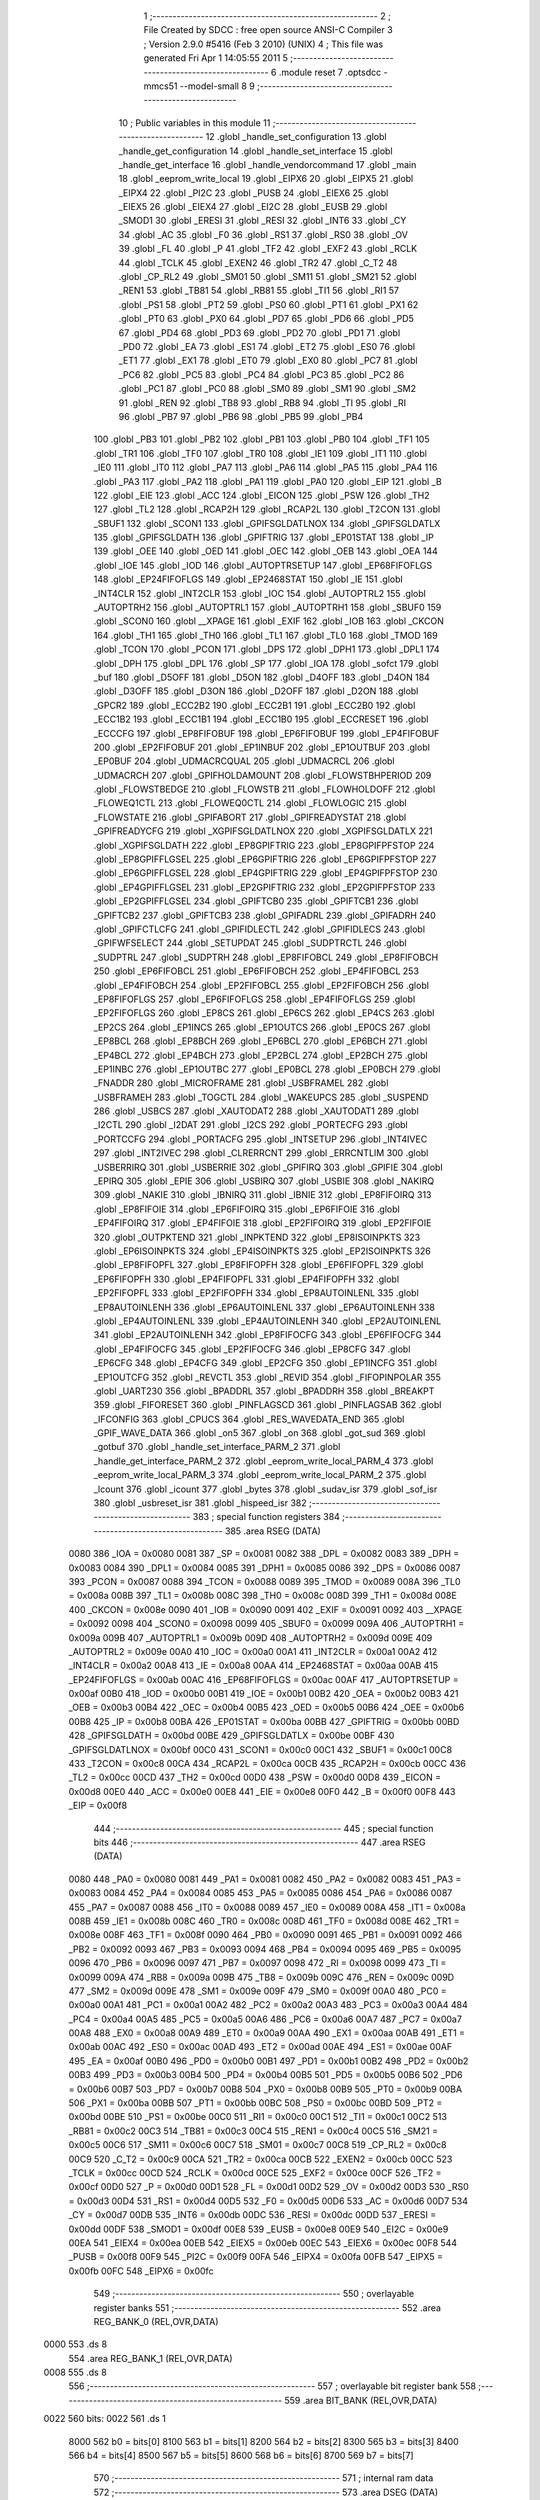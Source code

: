                               1 ;--------------------------------------------------------
                              2 ; File Created by SDCC : free open source ANSI-C Compiler
                              3 ; Version 2.9.0 #5416 (Feb  3 2010) (UNIX)
                              4 ; This file was generated Fri Apr  1 14:05:55 2011
                              5 ;--------------------------------------------------------
                              6 	.module reset
                              7 	.optsdcc -mmcs51 --model-small
                              8 	
                              9 ;--------------------------------------------------------
                             10 ; Public variables in this module
                             11 ;--------------------------------------------------------
                             12 	.globl _handle_set_configuration
                             13 	.globl _handle_get_configuration
                             14 	.globl _handle_set_interface
                             15 	.globl _handle_get_interface
                             16 	.globl _handle_vendorcommand
                             17 	.globl _main
                             18 	.globl _eeprom_write_local
                             19 	.globl _EIPX6
                             20 	.globl _EIPX5
                             21 	.globl _EIPX4
                             22 	.globl _PI2C
                             23 	.globl _PUSB
                             24 	.globl _EIEX6
                             25 	.globl _EIEX5
                             26 	.globl _EIEX4
                             27 	.globl _EI2C
                             28 	.globl _EUSB
                             29 	.globl _SMOD1
                             30 	.globl _ERESI
                             31 	.globl _RESI
                             32 	.globl _INT6
                             33 	.globl _CY
                             34 	.globl _AC
                             35 	.globl _F0
                             36 	.globl _RS1
                             37 	.globl _RS0
                             38 	.globl _OV
                             39 	.globl _FL
                             40 	.globl _P
                             41 	.globl _TF2
                             42 	.globl _EXF2
                             43 	.globl _RCLK
                             44 	.globl _TCLK
                             45 	.globl _EXEN2
                             46 	.globl _TR2
                             47 	.globl _C_T2
                             48 	.globl _CP_RL2
                             49 	.globl _SM01
                             50 	.globl _SM11
                             51 	.globl _SM21
                             52 	.globl _REN1
                             53 	.globl _TB81
                             54 	.globl _RB81
                             55 	.globl _TI1
                             56 	.globl _RI1
                             57 	.globl _PS1
                             58 	.globl _PT2
                             59 	.globl _PS0
                             60 	.globl _PT1
                             61 	.globl _PX1
                             62 	.globl _PT0
                             63 	.globl _PX0
                             64 	.globl _PD7
                             65 	.globl _PD6
                             66 	.globl _PD5
                             67 	.globl _PD4
                             68 	.globl _PD3
                             69 	.globl _PD2
                             70 	.globl _PD1
                             71 	.globl _PD0
                             72 	.globl _EA
                             73 	.globl _ES1
                             74 	.globl _ET2
                             75 	.globl _ES0
                             76 	.globl _ET1
                             77 	.globl _EX1
                             78 	.globl _ET0
                             79 	.globl _EX0
                             80 	.globl _PC7
                             81 	.globl _PC6
                             82 	.globl _PC5
                             83 	.globl _PC4
                             84 	.globl _PC3
                             85 	.globl _PC2
                             86 	.globl _PC1
                             87 	.globl _PC0
                             88 	.globl _SM0
                             89 	.globl _SM1
                             90 	.globl _SM2
                             91 	.globl _REN
                             92 	.globl _TB8
                             93 	.globl _RB8
                             94 	.globl _TI
                             95 	.globl _RI
                             96 	.globl _PB7
                             97 	.globl _PB6
                             98 	.globl _PB5
                             99 	.globl _PB4
                            100 	.globl _PB3
                            101 	.globl _PB2
                            102 	.globl _PB1
                            103 	.globl _PB0
                            104 	.globl _TF1
                            105 	.globl _TR1
                            106 	.globl _TF0
                            107 	.globl _TR0
                            108 	.globl _IE1
                            109 	.globl _IT1
                            110 	.globl _IE0
                            111 	.globl _IT0
                            112 	.globl _PA7
                            113 	.globl _PA6
                            114 	.globl _PA5
                            115 	.globl _PA4
                            116 	.globl _PA3
                            117 	.globl _PA2
                            118 	.globl _PA1
                            119 	.globl _PA0
                            120 	.globl _EIP
                            121 	.globl _B
                            122 	.globl _EIE
                            123 	.globl _ACC
                            124 	.globl _EICON
                            125 	.globl _PSW
                            126 	.globl _TH2
                            127 	.globl _TL2
                            128 	.globl _RCAP2H
                            129 	.globl _RCAP2L
                            130 	.globl _T2CON
                            131 	.globl _SBUF1
                            132 	.globl _SCON1
                            133 	.globl _GPIFSGLDATLNOX
                            134 	.globl _GPIFSGLDATLX
                            135 	.globl _GPIFSGLDATH
                            136 	.globl _GPIFTRIG
                            137 	.globl _EP01STAT
                            138 	.globl _IP
                            139 	.globl _OEE
                            140 	.globl _OED
                            141 	.globl _OEC
                            142 	.globl _OEB
                            143 	.globl _OEA
                            144 	.globl _IOE
                            145 	.globl _IOD
                            146 	.globl _AUTOPTRSETUP
                            147 	.globl _EP68FIFOFLGS
                            148 	.globl _EP24FIFOFLGS
                            149 	.globl _EP2468STAT
                            150 	.globl _IE
                            151 	.globl _INT4CLR
                            152 	.globl _INT2CLR
                            153 	.globl _IOC
                            154 	.globl _AUTOPTRL2
                            155 	.globl _AUTOPTRH2
                            156 	.globl _AUTOPTRL1
                            157 	.globl _AUTOPTRH1
                            158 	.globl _SBUF0
                            159 	.globl _SCON0
                            160 	.globl __XPAGE
                            161 	.globl _EXIF
                            162 	.globl _IOB
                            163 	.globl _CKCON
                            164 	.globl _TH1
                            165 	.globl _TH0
                            166 	.globl _TL1
                            167 	.globl _TL0
                            168 	.globl _TMOD
                            169 	.globl _TCON
                            170 	.globl _PCON
                            171 	.globl _DPS
                            172 	.globl _DPH1
                            173 	.globl _DPL1
                            174 	.globl _DPH
                            175 	.globl _DPL
                            176 	.globl _SP
                            177 	.globl _IOA
                            178 	.globl _sofct
                            179 	.globl _buf
                            180 	.globl _D5OFF
                            181 	.globl _D5ON
                            182 	.globl _D4OFF
                            183 	.globl _D4ON
                            184 	.globl _D3OFF
                            185 	.globl _D3ON
                            186 	.globl _D2OFF
                            187 	.globl _D2ON
                            188 	.globl _GPCR2
                            189 	.globl _ECC2B2
                            190 	.globl _ECC2B1
                            191 	.globl _ECC2B0
                            192 	.globl _ECC1B2
                            193 	.globl _ECC1B1
                            194 	.globl _ECC1B0
                            195 	.globl _ECCRESET
                            196 	.globl _ECCCFG
                            197 	.globl _EP8FIFOBUF
                            198 	.globl _EP6FIFOBUF
                            199 	.globl _EP4FIFOBUF
                            200 	.globl _EP2FIFOBUF
                            201 	.globl _EP1INBUF
                            202 	.globl _EP1OUTBUF
                            203 	.globl _EP0BUF
                            204 	.globl _UDMACRCQUAL
                            205 	.globl _UDMACRCL
                            206 	.globl _UDMACRCH
                            207 	.globl _GPIFHOLDAMOUNT
                            208 	.globl _FLOWSTBHPERIOD
                            209 	.globl _FLOWSTBEDGE
                            210 	.globl _FLOWSTB
                            211 	.globl _FLOWHOLDOFF
                            212 	.globl _FLOWEQ1CTL
                            213 	.globl _FLOWEQ0CTL
                            214 	.globl _FLOWLOGIC
                            215 	.globl _FLOWSTATE
                            216 	.globl _GPIFABORT
                            217 	.globl _GPIFREADYSTAT
                            218 	.globl _GPIFREADYCFG
                            219 	.globl _XGPIFSGLDATLNOX
                            220 	.globl _XGPIFSGLDATLX
                            221 	.globl _XGPIFSGLDATH
                            222 	.globl _EP8GPIFTRIG
                            223 	.globl _EP8GPIFPFSTOP
                            224 	.globl _EP8GPIFFLGSEL
                            225 	.globl _EP6GPIFTRIG
                            226 	.globl _EP6GPIFPFSTOP
                            227 	.globl _EP6GPIFFLGSEL
                            228 	.globl _EP4GPIFTRIG
                            229 	.globl _EP4GPIFPFSTOP
                            230 	.globl _EP4GPIFFLGSEL
                            231 	.globl _EP2GPIFTRIG
                            232 	.globl _EP2GPIFPFSTOP
                            233 	.globl _EP2GPIFFLGSEL
                            234 	.globl _GPIFTCB0
                            235 	.globl _GPIFTCB1
                            236 	.globl _GPIFTCB2
                            237 	.globl _GPIFTCB3
                            238 	.globl _GPIFADRL
                            239 	.globl _GPIFADRH
                            240 	.globl _GPIFCTLCFG
                            241 	.globl _GPIFIDLECTL
                            242 	.globl _GPIFIDLECS
                            243 	.globl _GPIFWFSELECT
                            244 	.globl _SETUPDAT
                            245 	.globl _SUDPTRCTL
                            246 	.globl _SUDPTRL
                            247 	.globl _SUDPTRH
                            248 	.globl _EP8FIFOBCL
                            249 	.globl _EP8FIFOBCH
                            250 	.globl _EP6FIFOBCL
                            251 	.globl _EP6FIFOBCH
                            252 	.globl _EP4FIFOBCL
                            253 	.globl _EP4FIFOBCH
                            254 	.globl _EP2FIFOBCL
                            255 	.globl _EP2FIFOBCH
                            256 	.globl _EP8FIFOFLGS
                            257 	.globl _EP6FIFOFLGS
                            258 	.globl _EP4FIFOFLGS
                            259 	.globl _EP2FIFOFLGS
                            260 	.globl _EP8CS
                            261 	.globl _EP6CS
                            262 	.globl _EP4CS
                            263 	.globl _EP2CS
                            264 	.globl _EP1INCS
                            265 	.globl _EP1OUTCS
                            266 	.globl _EP0CS
                            267 	.globl _EP8BCL
                            268 	.globl _EP8BCH
                            269 	.globl _EP6BCL
                            270 	.globl _EP6BCH
                            271 	.globl _EP4BCL
                            272 	.globl _EP4BCH
                            273 	.globl _EP2BCL
                            274 	.globl _EP2BCH
                            275 	.globl _EP1INBC
                            276 	.globl _EP1OUTBC
                            277 	.globl _EP0BCL
                            278 	.globl _EP0BCH
                            279 	.globl _FNADDR
                            280 	.globl _MICROFRAME
                            281 	.globl _USBFRAMEL
                            282 	.globl _USBFRAMEH
                            283 	.globl _TOGCTL
                            284 	.globl _WAKEUPCS
                            285 	.globl _SUSPEND
                            286 	.globl _USBCS
                            287 	.globl _XAUTODAT2
                            288 	.globl _XAUTODAT1
                            289 	.globl _I2CTL
                            290 	.globl _I2DAT
                            291 	.globl _I2CS
                            292 	.globl _PORTECFG
                            293 	.globl _PORTCCFG
                            294 	.globl _PORTACFG
                            295 	.globl _INTSETUP
                            296 	.globl _INT4IVEC
                            297 	.globl _INT2IVEC
                            298 	.globl _CLRERRCNT
                            299 	.globl _ERRCNTLIM
                            300 	.globl _USBERRIRQ
                            301 	.globl _USBERRIE
                            302 	.globl _GPIFIRQ
                            303 	.globl _GPIFIE
                            304 	.globl _EPIRQ
                            305 	.globl _EPIE
                            306 	.globl _USBIRQ
                            307 	.globl _USBIE
                            308 	.globl _NAKIRQ
                            309 	.globl _NAKIE
                            310 	.globl _IBNIRQ
                            311 	.globl _IBNIE
                            312 	.globl _EP8FIFOIRQ
                            313 	.globl _EP8FIFOIE
                            314 	.globl _EP6FIFOIRQ
                            315 	.globl _EP6FIFOIE
                            316 	.globl _EP4FIFOIRQ
                            317 	.globl _EP4FIFOIE
                            318 	.globl _EP2FIFOIRQ
                            319 	.globl _EP2FIFOIE
                            320 	.globl _OUTPKTEND
                            321 	.globl _INPKTEND
                            322 	.globl _EP8ISOINPKTS
                            323 	.globl _EP6ISOINPKTS
                            324 	.globl _EP4ISOINPKTS
                            325 	.globl _EP2ISOINPKTS
                            326 	.globl _EP8FIFOPFL
                            327 	.globl _EP8FIFOPFH
                            328 	.globl _EP6FIFOPFL
                            329 	.globl _EP6FIFOPFH
                            330 	.globl _EP4FIFOPFL
                            331 	.globl _EP4FIFOPFH
                            332 	.globl _EP2FIFOPFL
                            333 	.globl _EP2FIFOPFH
                            334 	.globl _EP8AUTOINLENL
                            335 	.globl _EP8AUTOINLENH
                            336 	.globl _EP6AUTOINLENL
                            337 	.globl _EP6AUTOINLENH
                            338 	.globl _EP4AUTOINLENL
                            339 	.globl _EP4AUTOINLENH
                            340 	.globl _EP2AUTOINLENL
                            341 	.globl _EP2AUTOINLENH
                            342 	.globl _EP8FIFOCFG
                            343 	.globl _EP6FIFOCFG
                            344 	.globl _EP4FIFOCFG
                            345 	.globl _EP2FIFOCFG
                            346 	.globl _EP8CFG
                            347 	.globl _EP6CFG
                            348 	.globl _EP4CFG
                            349 	.globl _EP2CFG
                            350 	.globl _EP1INCFG
                            351 	.globl _EP1OUTCFG
                            352 	.globl _REVCTL
                            353 	.globl _REVID
                            354 	.globl _FIFOPINPOLAR
                            355 	.globl _UART230
                            356 	.globl _BPADDRL
                            357 	.globl _BPADDRH
                            358 	.globl _BREAKPT
                            359 	.globl _FIFORESET
                            360 	.globl _PINFLAGSCD
                            361 	.globl _PINFLAGSAB
                            362 	.globl _IFCONFIG
                            363 	.globl _CPUCS
                            364 	.globl _RES_WAVEDATA_END
                            365 	.globl _GPIF_WAVE_DATA
                            366 	.globl _on5
                            367 	.globl _on
                            368 	.globl _got_sud
                            369 	.globl _gotbuf
                            370 	.globl _handle_set_interface_PARM_2
                            371 	.globl _handle_get_interface_PARM_2
                            372 	.globl _eeprom_write_local_PARM_4
                            373 	.globl _eeprom_write_local_PARM_3
                            374 	.globl _eeprom_write_local_PARM_2
                            375 	.globl _lcount
                            376 	.globl _icount
                            377 	.globl _bytes
                            378 	.globl _sudav_isr
                            379 	.globl _sof_isr
                            380 	.globl _usbreset_isr
                            381 	.globl _hispeed_isr
                            382 ;--------------------------------------------------------
                            383 ; special function registers
                            384 ;--------------------------------------------------------
                            385 	.area RSEG    (DATA)
                    0080    386 _IOA	=	0x0080
                    0081    387 _SP	=	0x0081
                    0082    388 _DPL	=	0x0082
                    0083    389 _DPH	=	0x0083
                    0084    390 _DPL1	=	0x0084
                    0085    391 _DPH1	=	0x0085
                    0086    392 _DPS	=	0x0086
                    0087    393 _PCON	=	0x0087
                    0088    394 _TCON	=	0x0088
                    0089    395 _TMOD	=	0x0089
                    008A    396 _TL0	=	0x008a
                    008B    397 _TL1	=	0x008b
                    008C    398 _TH0	=	0x008c
                    008D    399 _TH1	=	0x008d
                    008E    400 _CKCON	=	0x008e
                    0090    401 _IOB	=	0x0090
                    0091    402 _EXIF	=	0x0091
                    0092    403 __XPAGE	=	0x0092
                    0098    404 _SCON0	=	0x0098
                    0099    405 _SBUF0	=	0x0099
                    009A    406 _AUTOPTRH1	=	0x009a
                    009B    407 _AUTOPTRL1	=	0x009b
                    009D    408 _AUTOPTRH2	=	0x009d
                    009E    409 _AUTOPTRL2	=	0x009e
                    00A0    410 _IOC	=	0x00a0
                    00A1    411 _INT2CLR	=	0x00a1
                    00A2    412 _INT4CLR	=	0x00a2
                    00A8    413 _IE	=	0x00a8
                    00AA    414 _EP2468STAT	=	0x00aa
                    00AB    415 _EP24FIFOFLGS	=	0x00ab
                    00AC    416 _EP68FIFOFLGS	=	0x00ac
                    00AF    417 _AUTOPTRSETUP	=	0x00af
                    00B0    418 _IOD	=	0x00b0
                    00B1    419 _IOE	=	0x00b1
                    00B2    420 _OEA	=	0x00b2
                    00B3    421 _OEB	=	0x00b3
                    00B4    422 _OEC	=	0x00b4
                    00B5    423 _OED	=	0x00b5
                    00B6    424 _OEE	=	0x00b6
                    00B8    425 _IP	=	0x00b8
                    00BA    426 _EP01STAT	=	0x00ba
                    00BB    427 _GPIFTRIG	=	0x00bb
                    00BD    428 _GPIFSGLDATH	=	0x00bd
                    00BE    429 _GPIFSGLDATLX	=	0x00be
                    00BF    430 _GPIFSGLDATLNOX	=	0x00bf
                    00C0    431 _SCON1	=	0x00c0
                    00C1    432 _SBUF1	=	0x00c1
                    00C8    433 _T2CON	=	0x00c8
                    00CA    434 _RCAP2L	=	0x00ca
                    00CB    435 _RCAP2H	=	0x00cb
                    00CC    436 _TL2	=	0x00cc
                    00CD    437 _TH2	=	0x00cd
                    00D0    438 _PSW	=	0x00d0
                    00D8    439 _EICON	=	0x00d8
                    00E0    440 _ACC	=	0x00e0
                    00E8    441 _EIE	=	0x00e8
                    00F0    442 _B	=	0x00f0
                    00F8    443 _EIP	=	0x00f8
                            444 ;--------------------------------------------------------
                            445 ; special function bits
                            446 ;--------------------------------------------------------
                            447 	.area RSEG    (DATA)
                    0080    448 _PA0	=	0x0080
                    0081    449 _PA1	=	0x0081
                    0082    450 _PA2	=	0x0082
                    0083    451 _PA3	=	0x0083
                    0084    452 _PA4	=	0x0084
                    0085    453 _PA5	=	0x0085
                    0086    454 _PA6	=	0x0086
                    0087    455 _PA7	=	0x0087
                    0088    456 _IT0	=	0x0088
                    0089    457 _IE0	=	0x0089
                    008A    458 _IT1	=	0x008a
                    008B    459 _IE1	=	0x008b
                    008C    460 _TR0	=	0x008c
                    008D    461 _TF0	=	0x008d
                    008E    462 _TR1	=	0x008e
                    008F    463 _TF1	=	0x008f
                    0090    464 _PB0	=	0x0090
                    0091    465 _PB1	=	0x0091
                    0092    466 _PB2	=	0x0092
                    0093    467 _PB3	=	0x0093
                    0094    468 _PB4	=	0x0094
                    0095    469 _PB5	=	0x0095
                    0096    470 _PB6	=	0x0096
                    0097    471 _PB7	=	0x0097
                    0098    472 _RI	=	0x0098
                    0099    473 _TI	=	0x0099
                    009A    474 _RB8	=	0x009a
                    009B    475 _TB8	=	0x009b
                    009C    476 _REN	=	0x009c
                    009D    477 _SM2	=	0x009d
                    009E    478 _SM1	=	0x009e
                    009F    479 _SM0	=	0x009f
                    00A0    480 _PC0	=	0x00a0
                    00A1    481 _PC1	=	0x00a1
                    00A2    482 _PC2	=	0x00a2
                    00A3    483 _PC3	=	0x00a3
                    00A4    484 _PC4	=	0x00a4
                    00A5    485 _PC5	=	0x00a5
                    00A6    486 _PC6	=	0x00a6
                    00A7    487 _PC7	=	0x00a7
                    00A8    488 _EX0	=	0x00a8
                    00A9    489 _ET0	=	0x00a9
                    00AA    490 _EX1	=	0x00aa
                    00AB    491 _ET1	=	0x00ab
                    00AC    492 _ES0	=	0x00ac
                    00AD    493 _ET2	=	0x00ad
                    00AE    494 _ES1	=	0x00ae
                    00AF    495 _EA	=	0x00af
                    00B0    496 _PD0	=	0x00b0
                    00B1    497 _PD1	=	0x00b1
                    00B2    498 _PD2	=	0x00b2
                    00B3    499 _PD3	=	0x00b3
                    00B4    500 _PD4	=	0x00b4
                    00B5    501 _PD5	=	0x00b5
                    00B6    502 _PD6	=	0x00b6
                    00B7    503 _PD7	=	0x00b7
                    00B8    504 _PX0	=	0x00b8
                    00B9    505 _PT0	=	0x00b9
                    00BA    506 _PX1	=	0x00ba
                    00BB    507 _PT1	=	0x00bb
                    00BC    508 _PS0	=	0x00bc
                    00BD    509 _PT2	=	0x00bd
                    00BE    510 _PS1	=	0x00be
                    00C0    511 _RI1	=	0x00c0
                    00C1    512 _TI1	=	0x00c1
                    00C2    513 _RB81	=	0x00c2
                    00C3    514 _TB81	=	0x00c3
                    00C4    515 _REN1	=	0x00c4
                    00C5    516 _SM21	=	0x00c5
                    00C6    517 _SM11	=	0x00c6
                    00C7    518 _SM01	=	0x00c7
                    00C8    519 _CP_RL2	=	0x00c8
                    00C9    520 _C_T2	=	0x00c9
                    00CA    521 _TR2	=	0x00ca
                    00CB    522 _EXEN2	=	0x00cb
                    00CC    523 _TCLK	=	0x00cc
                    00CD    524 _RCLK	=	0x00cd
                    00CE    525 _EXF2	=	0x00ce
                    00CF    526 _TF2	=	0x00cf
                    00D0    527 _P	=	0x00d0
                    00D1    528 _FL	=	0x00d1
                    00D2    529 _OV	=	0x00d2
                    00D3    530 _RS0	=	0x00d3
                    00D4    531 _RS1	=	0x00d4
                    00D5    532 _F0	=	0x00d5
                    00D6    533 _AC	=	0x00d6
                    00D7    534 _CY	=	0x00d7
                    00DB    535 _INT6	=	0x00db
                    00DC    536 _RESI	=	0x00dc
                    00DD    537 _ERESI	=	0x00dd
                    00DF    538 _SMOD1	=	0x00df
                    00E8    539 _EUSB	=	0x00e8
                    00E9    540 _EI2C	=	0x00e9
                    00EA    541 _EIEX4	=	0x00ea
                    00EB    542 _EIEX5	=	0x00eb
                    00EC    543 _EIEX6	=	0x00ec
                    00F8    544 _PUSB	=	0x00f8
                    00F9    545 _PI2C	=	0x00f9
                    00FA    546 _EIPX4	=	0x00fa
                    00FB    547 _EIPX5	=	0x00fb
                    00FC    548 _EIPX6	=	0x00fc
                            549 ;--------------------------------------------------------
                            550 ; overlayable register banks
                            551 ;--------------------------------------------------------
                            552 	.area REG_BANK_0	(REL,OVR,DATA)
   0000                     553 	.ds 8
                            554 	.area REG_BANK_1	(REL,OVR,DATA)
   0008                     555 	.ds 8
                            556 ;--------------------------------------------------------
                            557 ; overlayable bit register bank
                            558 ;--------------------------------------------------------
                            559 	.area BIT_BANK	(REL,OVR,DATA)
   0022                     560 bits:
   0022                     561 	.ds 1
                    8000    562 	b0 = bits[0]
                    8100    563 	b1 = bits[1]
                    8200    564 	b2 = bits[2]
                    8300    565 	b3 = bits[3]
                    8400    566 	b4 = bits[4]
                    8500    567 	b5 = bits[5]
                    8600    568 	b6 = bits[6]
                    8700    569 	b7 = bits[7]
                            570 ;--------------------------------------------------------
                            571 ; internal ram data
                            572 ;--------------------------------------------------------
                            573 	.area DSEG    (DATA)
   0023                     574 _bytes::
   0023                     575 	.ds 2
   0025                     576 _icount::
   0025                     577 	.ds 1
   0026                     578 _lcount::
   0026                     579 	.ds 4
   002A                     580 _eeprom_write_local_PARM_2:
   002A                     581 	.ds 2
   002C                     582 _eeprom_write_local_PARM_3:
   002C                     583 	.ds 2
   002E                     584 _eeprom_write_local_PARM_4:
   002E                     585 	.ds 3
   0031                     586 _eeprom_write_local_prom_addr_1_1:
   0031                     587 	.ds 1
   0032                     588 _eeprom_write_local_data_buffer_1_1:
   0032                     589 	.ds 3
   0035                     590 _eeprom_write_local_cur_byte_1_1:
   0035                     591 	.ds 1
   0036                     592 _handle_get_interface_PARM_2:
   0036                     593 	.ds 3
   0039                     594 _handle_set_interface_PARM_2:
   0039                     595 	.ds 1
                            596 ;--------------------------------------------------------
                            597 ; overlayable items in internal ram 
                            598 ;--------------------------------------------------------
                            599 	.area	OSEG    (OVR,DATA)
                            600 ;--------------------------------------------------------
                            601 ; Stack segment in internal ram 
                            602 ;--------------------------------------------------------
                            603 	.area	SSEG	(DATA)
   0083                     604 __start__stack:
   0083                     605 	.ds	1
                            606 
                            607 ;--------------------------------------------------------
                            608 ; indirectly addressable internal ram data
                            609 ;--------------------------------------------------------
                            610 	.area ISEG    (DATA)
                            611 ;--------------------------------------------------------
                            612 ; absolute internal ram data
                            613 ;--------------------------------------------------------
                            614 	.area IABS    (ABS,DATA)
                            615 	.area IABS    (ABS,DATA)
                            616 ;--------------------------------------------------------
                            617 ; bit data
                            618 ;--------------------------------------------------------
                            619 	.area BSEG    (BIT)
   0000                     620 _gotbuf::
   0000                     621 	.ds 1
   0001                     622 _got_sud::
   0001                     623 	.ds 1
   0002                     624 _on::
   0002                     625 	.ds 1
   0003                     626 _on5::
   0003                     627 	.ds 1
                            628 ;--------------------------------------------------------
                            629 ; paged external ram data
                            630 ;--------------------------------------------------------
                            631 	.area PSEG    (PAG,XDATA)
                            632 ;--------------------------------------------------------
                            633 ; external ram data
                            634 ;--------------------------------------------------------
                            635 	.area XSEG    (XDATA)
                    E400    636 _GPIF_WAVE_DATA	=	0xe400
                    E480    637 _RES_WAVEDATA_END	=	0xe480
                    E600    638 _CPUCS	=	0xe600
                    E601    639 _IFCONFIG	=	0xe601
                    E602    640 _PINFLAGSAB	=	0xe602
                    E603    641 _PINFLAGSCD	=	0xe603
                    E604    642 _FIFORESET	=	0xe604
                    E605    643 _BREAKPT	=	0xe605
                    E606    644 _BPADDRH	=	0xe606
                    E607    645 _BPADDRL	=	0xe607
                    E608    646 _UART230	=	0xe608
                    E609    647 _FIFOPINPOLAR	=	0xe609
                    E60A    648 _REVID	=	0xe60a
                    E60B    649 _REVCTL	=	0xe60b
                    E610    650 _EP1OUTCFG	=	0xe610
                    E611    651 _EP1INCFG	=	0xe611
                    E612    652 _EP2CFG	=	0xe612
                    E613    653 _EP4CFG	=	0xe613
                    E614    654 _EP6CFG	=	0xe614
                    E615    655 _EP8CFG	=	0xe615
                    E618    656 _EP2FIFOCFG	=	0xe618
                    E619    657 _EP4FIFOCFG	=	0xe619
                    E61A    658 _EP6FIFOCFG	=	0xe61a
                    E61B    659 _EP8FIFOCFG	=	0xe61b
                    E620    660 _EP2AUTOINLENH	=	0xe620
                    E621    661 _EP2AUTOINLENL	=	0xe621
                    E622    662 _EP4AUTOINLENH	=	0xe622
                    E623    663 _EP4AUTOINLENL	=	0xe623
                    E624    664 _EP6AUTOINLENH	=	0xe624
                    E625    665 _EP6AUTOINLENL	=	0xe625
                    E626    666 _EP8AUTOINLENH	=	0xe626
                    E627    667 _EP8AUTOINLENL	=	0xe627
                    E630    668 _EP2FIFOPFH	=	0xe630
                    E631    669 _EP2FIFOPFL	=	0xe631
                    E632    670 _EP4FIFOPFH	=	0xe632
                    E633    671 _EP4FIFOPFL	=	0xe633
                    E634    672 _EP6FIFOPFH	=	0xe634
                    E635    673 _EP6FIFOPFL	=	0xe635
                    E636    674 _EP8FIFOPFH	=	0xe636
                    E637    675 _EP8FIFOPFL	=	0xe637
                    E640    676 _EP2ISOINPKTS	=	0xe640
                    E641    677 _EP4ISOINPKTS	=	0xe641
                    E642    678 _EP6ISOINPKTS	=	0xe642
                    E643    679 _EP8ISOINPKTS	=	0xe643
                    E648    680 _INPKTEND	=	0xe648
                    E649    681 _OUTPKTEND	=	0xe649
                    E650    682 _EP2FIFOIE	=	0xe650
                    E651    683 _EP2FIFOIRQ	=	0xe651
                    E652    684 _EP4FIFOIE	=	0xe652
                    E653    685 _EP4FIFOIRQ	=	0xe653
                    E654    686 _EP6FIFOIE	=	0xe654
                    E655    687 _EP6FIFOIRQ	=	0xe655
                    E656    688 _EP8FIFOIE	=	0xe656
                    E657    689 _EP8FIFOIRQ	=	0xe657
                    E658    690 _IBNIE	=	0xe658
                    E659    691 _IBNIRQ	=	0xe659
                    E65A    692 _NAKIE	=	0xe65a
                    E65B    693 _NAKIRQ	=	0xe65b
                    E65C    694 _USBIE	=	0xe65c
                    E65D    695 _USBIRQ	=	0xe65d
                    E65E    696 _EPIE	=	0xe65e
                    E65F    697 _EPIRQ	=	0xe65f
                    E660    698 _GPIFIE	=	0xe660
                    E661    699 _GPIFIRQ	=	0xe661
                    E662    700 _USBERRIE	=	0xe662
                    E663    701 _USBERRIRQ	=	0xe663
                    E664    702 _ERRCNTLIM	=	0xe664
                    E665    703 _CLRERRCNT	=	0xe665
                    E666    704 _INT2IVEC	=	0xe666
                    E667    705 _INT4IVEC	=	0xe667
                    E668    706 _INTSETUP	=	0xe668
                    E670    707 _PORTACFG	=	0xe670
                    E671    708 _PORTCCFG	=	0xe671
                    E672    709 _PORTECFG	=	0xe672
                    E678    710 _I2CS	=	0xe678
                    E679    711 _I2DAT	=	0xe679
                    E67A    712 _I2CTL	=	0xe67a
                    E67B    713 _XAUTODAT1	=	0xe67b
                    E67C    714 _XAUTODAT2	=	0xe67c
                    E680    715 _USBCS	=	0xe680
                    E681    716 _SUSPEND	=	0xe681
                    E682    717 _WAKEUPCS	=	0xe682
                    E683    718 _TOGCTL	=	0xe683
                    E684    719 _USBFRAMEH	=	0xe684
                    E685    720 _USBFRAMEL	=	0xe685
                    E686    721 _MICROFRAME	=	0xe686
                    E687    722 _FNADDR	=	0xe687
                    E68A    723 _EP0BCH	=	0xe68a
                    E68B    724 _EP0BCL	=	0xe68b
                    E68D    725 _EP1OUTBC	=	0xe68d
                    E68F    726 _EP1INBC	=	0xe68f
                    E690    727 _EP2BCH	=	0xe690
                    E691    728 _EP2BCL	=	0xe691
                    E694    729 _EP4BCH	=	0xe694
                    E695    730 _EP4BCL	=	0xe695
                    E698    731 _EP6BCH	=	0xe698
                    E699    732 _EP6BCL	=	0xe699
                    E69C    733 _EP8BCH	=	0xe69c
                    E69D    734 _EP8BCL	=	0xe69d
                    E6A0    735 _EP0CS	=	0xe6a0
                    E6A1    736 _EP1OUTCS	=	0xe6a1
                    E6A2    737 _EP1INCS	=	0xe6a2
                    E6A3    738 _EP2CS	=	0xe6a3
                    E6A4    739 _EP4CS	=	0xe6a4
                    E6A5    740 _EP6CS	=	0xe6a5
                    E6A6    741 _EP8CS	=	0xe6a6
                    E6A7    742 _EP2FIFOFLGS	=	0xe6a7
                    E6A8    743 _EP4FIFOFLGS	=	0xe6a8
                    E6A9    744 _EP6FIFOFLGS	=	0xe6a9
                    E6AA    745 _EP8FIFOFLGS	=	0xe6aa
                    E6AB    746 _EP2FIFOBCH	=	0xe6ab
                    E6AC    747 _EP2FIFOBCL	=	0xe6ac
                    E6AD    748 _EP4FIFOBCH	=	0xe6ad
                    E6AE    749 _EP4FIFOBCL	=	0xe6ae
                    E6AF    750 _EP6FIFOBCH	=	0xe6af
                    E6B0    751 _EP6FIFOBCL	=	0xe6b0
                    E6B1    752 _EP8FIFOBCH	=	0xe6b1
                    E6B2    753 _EP8FIFOBCL	=	0xe6b2
                    E6B3    754 _SUDPTRH	=	0xe6b3
                    E6B4    755 _SUDPTRL	=	0xe6b4
                    E6B5    756 _SUDPTRCTL	=	0xe6b5
                    E6B8    757 _SETUPDAT	=	0xe6b8
                    E6C0    758 _GPIFWFSELECT	=	0xe6c0
                    E6C1    759 _GPIFIDLECS	=	0xe6c1
                    E6C2    760 _GPIFIDLECTL	=	0xe6c2
                    E6C3    761 _GPIFCTLCFG	=	0xe6c3
                    E6C4    762 _GPIFADRH	=	0xe6c4
                    E6C5    763 _GPIFADRL	=	0xe6c5
                    E6CE    764 _GPIFTCB3	=	0xe6ce
                    E6CF    765 _GPIFTCB2	=	0xe6cf
                    E6D0    766 _GPIFTCB1	=	0xe6d0
                    E6D1    767 _GPIFTCB0	=	0xe6d1
                    E6D2    768 _EP2GPIFFLGSEL	=	0xe6d2
                    E6D3    769 _EP2GPIFPFSTOP	=	0xe6d3
                    E6D4    770 _EP2GPIFTRIG	=	0xe6d4
                    E6DA    771 _EP4GPIFFLGSEL	=	0xe6da
                    E6DB    772 _EP4GPIFPFSTOP	=	0xe6db
                    E6DC    773 _EP4GPIFTRIG	=	0xe6dc
                    E6E2    774 _EP6GPIFFLGSEL	=	0xe6e2
                    E6E3    775 _EP6GPIFPFSTOP	=	0xe6e3
                    E6E4    776 _EP6GPIFTRIG	=	0xe6e4
                    E6EA    777 _EP8GPIFFLGSEL	=	0xe6ea
                    E6EB    778 _EP8GPIFPFSTOP	=	0xe6eb
                    E6EC    779 _EP8GPIFTRIG	=	0xe6ec
                    E6F0    780 _XGPIFSGLDATH	=	0xe6f0
                    E6F1    781 _XGPIFSGLDATLX	=	0xe6f1
                    E6F2    782 _XGPIFSGLDATLNOX	=	0xe6f2
                    E6F3    783 _GPIFREADYCFG	=	0xe6f3
                    E6F4    784 _GPIFREADYSTAT	=	0xe6f4
                    E6F5    785 _GPIFABORT	=	0xe6f5
                    E6C6    786 _FLOWSTATE	=	0xe6c6
                    E6C7    787 _FLOWLOGIC	=	0xe6c7
                    E6C8    788 _FLOWEQ0CTL	=	0xe6c8
                    E6C9    789 _FLOWEQ1CTL	=	0xe6c9
                    E6CA    790 _FLOWHOLDOFF	=	0xe6ca
                    E6CB    791 _FLOWSTB	=	0xe6cb
                    E6CC    792 _FLOWSTBEDGE	=	0xe6cc
                    E6CD    793 _FLOWSTBHPERIOD	=	0xe6cd
                    E60C    794 _GPIFHOLDAMOUNT	=	0xe60c
                    E67D    795 _UDMACRCH	=	0xe67d
                    E67E    796 _UDMACRCL	=	0xe67e
                    E67F    797 _UDMACRCQUAL	=	0xe67f
                    E740    798 _EP0BUF	=	0xe740
                    E780    799 _EP1OUTBUF	=	0xe780
                    E7C0    800 _EP1INBUF	=	0xe7c0
                    F000    801 _EP2FIFOBUF	=	0xf000
                    F400    802 _EP4FIFOBUF	=	0xf400
                    F800    803 _EP6FIFOBUF	=	0xf800
                    FC00    804 _EP8FIFOBUF	=	0xfc00
                    E628    805 _ECCCFG	=	0xe628
                    E629    806 _ECCRESET	=	0xe629
                    E62A    807 _ECC1B0	=	0xe62a
                    E62B    808 _ECC1B1	=	0xe62b
                    E62C    809 _ECC1B2	=	0xe62c
                    E62D    810 _ECC2B0	=	0xe62d
                    E62E    811 _ECC2B1	=	0xe62e
                    E62F    812 _ECC2B2	=	0xe62f
                    E50D    813 _GPCR2	=	0xe50d
                    8800    814 _D2ON	=	0x8800
                    8000    815 _D2OFF	=	0x8000
                    9800    816 _D3ON	=	0x9800
                    9000    817 _D3OFF	=	0x9000
                    A800    818 _D4ON	=	0xa800
                    A000    819 _D4OFF	=	0xa000
                    B800    820 _D5ON	=	0xb800
                    B000    821 _D5OFF	=	0xb000
   3C00                     822 _buf::
   3C00                     823 	.ds 100
                            824 ;--------------------------------------------------------
                            825 ; absolute external ram data
                            826 ;--------------------------------------------------------
                            827 	.area XABS    (ABS,XDATA)
                            828 ;--------------------------------------------------------
                            829 ; external initialized ram data
                            830 ;--------------------------------------------------------
                            831 	.area XISEG   (XDATA)
   3C65                     832 _sofct::
   3C65                     833 	.ds 2
                            834 	.area HOME    (CODE)
                            835 	.area GSINIT0 (CODE)
                            836 	.area GSINIT1 (CODE)
                            837 	.area GSINIT2 (CODE)
                            838 	.area GSINIT3 (CODE)
                            839 	.area GSINIT4 (CODE)
                            840 	.area GSINIT5 (CODE)
                            841 	.area GSINIT  (CODE)
                            842 	.area GSFINAL (CODE)
                            843 	.area CSEG    (CODE)
                            844 ;--------------------------------------------------------
                            845 ; interrupt vector 
                            846 ;--------------------------------------------------------
                            847 	.area HOME    (CODE)
   0000                     848 __interrupt_vect:
   0000 02 01 BB            849 	ljmp	__sdcc_gsinit_startup
   0003 32                  850 	reti
   0004                     851 	.ds	7
   000B 32                  852 	reti
   000C                     853 	.ds	7
   0013 32                  854 	reti
   0014                     855 	.ds	7
   001B 32                  856 	reti
   001C                     857 	.ds	7
   0023 32                  858 	reti
   0024                     859 	.ds	7
   002B 32                  860 	reti
   002C                     861 	.ds	7
   0033 32                  862 	reti
   0034                     863 	.ds	7
   003B 32                  864 	reti
   003C                     865 	.ds	7
   0043 32                  866 	reti
   0044                     867 	.ds	7
   004B 32                  868 	reti
   004C                     869 	.ds	7
   0053 32                  870 	reti
   0054                     871 	.ds	7
   005B 32                  872 	reti
   005C                     873 	.ds	7
   0063 32                  874 	reti
   0064                     875 	.ds	7
   006B 02 06 A4            876 	ljmp	_sudav_isr
   006E                     877 	.ds	5
   0073 02 06 BC            878 	ljmp	_sof_isr
   0076                     879 	.ds	5
   007B 02 07 A2            880 	ljmp	_sutok_isr
   007E                     881 	.ds	5
   0083 02 0F 64            882 	ljmp	_suspend_isr
   0086                     883 	.ds	5
   008B 02 07 09            884 	ljmp	_usbreset_isr
   008E                     885 	.ds	5
   0093 02 07 54            886 	ljmp	_hispeed_isr
   0096                     887 	.ds	5
   009B 02 07 9F            888 	ljmp	_ep0ack_isr
   009E                     889 	.ds	5
   00A3 02 0F 8E            890 	ljmp	_ep0in_isr
   00A6                     891 	.ds	5
   00AB 02 0F 8F            892 	ljmp	_ep0out_isr
   00AE                     893 	.ds	5
   00B3 02 0F 90            894 	ljmp	_ep1in_isr
   00B6                     895 	.ds	5
   00BB 02 0F 93            896 	ljmp	_ep1out_isr
   00BE                     897 	.ds	5
   00C3 02 0F 66            898 	ljmp	_ep2_isr
   00C6                     899 	.ds	5
   00CB 02 0F 80            900 	ljmp	_ep4_isr
   00CE                     901 	.ds	5
   00D3 02 0F 81            902 	ljmp	_ep6_isr
   00D6                     903 	.ds	5
   00DB 02 0F 83            904 	ljmp	_ep8_isr
   00DE                     905 	.ds	5
   00E3 02 0B 8F            906 	ljmp	_ibn_isr
   00E6                     907 	.ds	5
   00EB 02 17 64            908 	ljmp	_ep0ping_isr
   00EE                     909 	.ds	5
   00F3 02 07 A0            910 	ljmp	_ep1ping_isr
   00F6                     911 	.ds	5
   00FB 02 07 A1            912 	ljmp	_ep2ping_isr
   00FE                     913 	.ds	5
   0103 02 0B 8E            914 	ljmp	_ep4ping_isr
   0106                     915 	.ds	5
   010B 02 0B 90            916 	ljmp	_ep6ping_isr
   010E                     917 	.ds	5
   0113 02 0B 91            918 	ljmp	_ep8ping_isr
   0116                     919 	.ds	5
   011B 02 16 C1            920 	ljmp	_errlimit_isr
   011E                     921 	.ds	5
   0123 02 0F 8C            922 	ljmp	_ep2isoerr_isr
   0126                     923 	.ds	5
   012B 02 0F 91            924 	ljmp	_ep4isoerr_isr
   012E                     925 	.ds	5
   0133 02 0F 94            926 	ljmp	_ep6isoerr_isr
   0136                     927 	.ds	5
   013B 02 0F 96            928 	ljmp	_ep8isoerr_isr
   013E                     929 	.ds	5
   0143 02 0F 8D            930 	ljmp	_spare_isr
   0146                     931 	.ds	5
   014B 02 0F 92            932 	ljmp	_ep2pf_isr
   014E                     933 	.ds	5
   0153 02 0F 95            934 	ljmp	_ep4pf_isr
   0156                     935 	.ds	5
   015B 02 0F 97            936 	ljmp	_ep6pf_isr
   015E                     937 	.ds	5
   0163 02 10 EE            938 	ljmp	_ep8pf_isr
   0166                     939 	.ds	5
   016B 02 0F 84            940 	ljmp	_ep2ef_isr
   016E                     941 	.ds	5
   0173 02 0F 86            942 	ljmp	_ep4ef_isr
   0176                     943 	.ds	5
   017B 02 0F 88            944 	ljmp	_ep6ef_isr
   017E                     945 	.ds	5
   0183 02 0F 8A            946 	ljmp	_ep8ef_isr
   0186                     947 	.ds	5
   018B 02 0F 85            948 	ljmp	_ep2ff_isr
   018E                     949 	.ds	5
   0193 02 0F 87            950 	ljmp	_ep4ff_isr
   0196                     951 	.ds	5
   019B 02 0F 89            952 	ljmp	_ep6ff_isr
   019E                     953 	.ds	5
   01A3 02 0F 8B            954 	ljmp	_ep8ff_isr
   01A6                     955 	.ds	5
   01AB 02 0F 82            956 	ljmp	_gpifdone_isr
   01AE                     957 	.ds	5
   01B3 02 0F 65            958 	ljmp	_gpifwf_isr
                            959 ;--------------------------------------------------------
                            960 ; global & static initialisations
                            961 ;--------------------------------------------------------
                            962 	.area HOME    (CODE)
                            963 	.area GSINIT  (CODE)
                            964 	.area GSFINAL (CODE)
                            965 	.area GSINIT  (CODE)
                            966 	.globl __sdcc_gsinit_startup
                            967 	.globl __sdcc_program_startup
                            968 	.globl __start__stack
                            969 	.globl __mcs51_genXINIT
                            970 	.globl __mcs51_genXRAMCLEAR
                            971 	.globl __mcs51_genRAMCLEAR
                            972 	.area GSFINAL (CODE)
   0226 02 01 B6            973 	ljmp	__sdcc_program_startup
                            974 ;--------------------------------------------------------
                            975 ; Home
                            976 ;--------------------------------------------------------
                            977 	.area HOME    (CODE)
                            978 	.area HOME    (CODE)
   01B6                     979 __sdcc_program_startup:
   01B6 12 02 D7            980 	lcall	_main
                            981 ;	return from main will lock up
   01B9 80 FE               982 	sjmp .
                            983 ;--------------------------------------------------------
                            984 ; code
                            985 ;--------------------------------------------------------
                            986 	.area CSEG    (CODE)
                            987 ;------------------------------------------------------------
                            988 ;Allocation info for local variables in function 'eeprom_write_local'
                            989 ;------------------------------------------------------------
                            990 ;addr                      Allocated with name '_eeprom_write_local_PARM_2'
                            991 ;length                    Allocated with name '_eeprom_write_local_PARM_3'
                            992 ;buf                       Allocated with name '_eeprom_write_local_PARM_4'
                            993 ;prom_addr                 Allocated with name '_eeprom_write_local_prom_addr_1_1'
                            994 ;addr_len                  Allocated to registers 
                            995 ;data_buffer               Allocated with name '_eeprom_write_local_data_buffer_1_1'
                            996 ;cur_byte                  Allocated with name '_eeprom_write_local_cur_byte_1_1'
                            997 ;------------------------------------------------------------
                            998 ;	reset.c:62: void eeprom_write_local(BYTE prom_addr, WORD addr, WORD length, BYTE* buf) {
                            999 ;	-----------------------------------------
                           1000 ;	 function eeprom_write_local
                           1001 ;	-----------------------------------------
   0229                    1002 _eeprom_write_local:
                    0002   1003 	ar2 = 0x02
                    0003   1004 	ar3 = 0x03
                    0004   1005 	ar4 = 0x04
                    0005   1006 	ar5 = 0x05
                    0006   1007 	ar6 = 0x06
                    0007   1008 	ar7 = 0x07
                    0000   1009 	ar0 = 0x00
                    0001   1010 	ar1 = 0x01
   0229 85 82 31           1011 	mov	_eeprom_write_local_prom_addr_1_1,dpl
                           1012 ;	reset.c:68: while ( cur_byte<length ) {
   022C 75 35 00           1013 	mov	_eeprom_write_local_cur_byte_1_1,#0x00
   022F AC 2A              1014 	mov	r4,_eeprom_write_local_PARM_2
   0231 AD 2B              1015 	mov	r5,(_eeprom_write_local_PARM_2 + 1)
   0233                    1016 00101$:
   0233 AE 35              1017 	mov	r6,_eeprom_write_local_cur_byte_1_1
   0235 7F 00              1018 	mov	r7,#0x00
   0237 C3                 1019 	clr	c
   0238 EE                 1020 	mov	a,r6
   0239 95 2C              1021 	subb	a,_eeprom_write_local_PARM_3
   023B EF                 1022 	mov	a,r7
   023C 95 2D              1023 	subb	a,(_eeprom_write_local_PARM_3 + 1)
   023E 40 01              1024 	jc	00109$
   0240 22                 1025 	ret
   0241                    1026 00109$:
                           1027 ;	reset.c:70: printf ( "%d %04x:%02x\n", cur_byte, addr, buf[cur_byte]);
   0241 E5 35              1028 	mov	a,_eeprom_write_local_cur_byte_1_1
   0243 25 2E              1029 	add	a,_eeprom_write_local_PARM_4
   0245 FE                 1030 	mov	r6,a
   0246 E4                 1031 	clr	a
   0247 35 2F              1032 	addc	a,(_eeprom_write_local_PARM_4 + 1)
   0249 FF                 1033 	mov	r7,a
   024A AA 30              1034 	mov	r2,(_eeprom_write_local_PARM_4 + 2)
   024C 8E 82              1035 	mov	dpl,r6
   024E 8F 83              1036 	mov	dph,r7
   0250 8A F0              1037 	mov	b,r2
   0252 12 16 DA           1038 	lcall	__gptrget
   0255 FE                 1039 	mov	r6,a
   0256 7A 00              1040 	mov	r2,#0x00
   0258 AF 35              1041 	mov	r7,_eeprom_write_local_cur_byte_1_1
   025A 7B 00              1042 	mov	r3,#0x00
   025C C0 04              1043 	push	ar4
   025E C0 05              1044 	push	ar5
   0260 C0 06              1045 	push	ar6
   0262 C0 02              1046 	push	ar2
   0264 C0 04              1047 	push	ar4
   0266 C0 05              1048 	push	ar5
   0268 C0 07              1049 	push	ar7
   026A C0 03              1050 	push	ar3
   026C 74 CE              1051 	mov	a,#__str_0
   026E C0 E0              1052 	push	acc
   0270 74 17              1053 	mov	a,#(__str_0 >> 8)
   0272 C0 E0              1054 	push	acc
   0274 74 80              1055 	mov	a,#0x80
   0276 C0 E0              1056 	push	acc
   0278 12 11 13           1057 	lcall	_printf
   027B E5 81              1058 	mov	a,sp
   027D 24 F7              1059 	add	a,#0xf7
   027F F5 81              1060 	mov	sp,a
   0281 D0 05              1061 	pop	ar5
   0283 D0 04              1062 	pop	ar4
                           1063 ;	reset.c:71: data_buffer[addr_len++] = MSB(addr);
   0285 8D 02              1064 	mov	ar2,r5
   0287 8A 32              1065 	mov	_eeprom_write_local_data_buffer_1_1,r2
                           1066 ;	reset.c:72: data_buffer[addr_len++] = LSB(addr);
   0289 8C 02              1067 	mov	ar2,r4
   028B 8A 33              1068 	mov	(_eeprom_write_local_data_buffer_1_1 + 0x0001),r2
                           1069 ;	reset.c:73: data_buffer[addr_len++] = buf[cur_byte++];
   028D AA 35              1070 	mov	r2,_eeprom_write_local_cur_byte_1_1
   028F 05 35              1071 	inc	_eeprom_write_local_cur_byte_1_1
   0291 EA                 1072 	mov	a,r2
   0292 25 2E              1073 	add	a,_eeprom_write_local_PARM_4
   0294 FA                 1074 	mov	r2,a
   0295 E4                 1075 	clr	a
   0296 35 2F              1076 	addc	a,(_eeprom_write_local_PARM_4 + 1)
   0298 FB                 1077 	mov	r3,a
   0299 AE 30              1078 	mov	r6,(_eeprom_write_local_PARM_4 + 2)
   029B 8A 82              1079 	mov	dpl,r2
   029D 8B 83              1080 	mov	dph,r3
   029F 8E F0              1081 	mov	b,r6
   02A1 12 16 DA           1082 	lcall	__gptrget
   02A4 FA                 1083 	mov	r2,a
   02A5 8A 34              1084 	mov	(_eeprom_write_local_data_buffer_1_1 + 0x0002),r2
                           1085 ;	reset.c:74: i2c_write ( prom_addr, addr_len, data_buffer, 0, NULL );
   02A7 75 3C 32           1086 	mov	_i2c_write_PARM_3,#_eeprom_write_local_data_buffer_1_1
   02AA 75 3D 00           1087 	mov	(_i2c_write_PARM_3 + 1),#0x00
   02AD 75 3E 40           1088 	mov	(_i2c_write_PARM_3 + 2),#0x40
   02B0 75 3A 03           1089 	mov	_i2c_write_PARM_2,#0x03
   02B3 E4                 1090 	clr	a
   02B4 F5 3B              1091 	mov	(_i2c_write_PARM_2 + 1),a
   02B6 E4                 1092 	clr	a
   02B7 F5 3F              1093 	mov	_i2c_write_PARM_4,a
   02B9 F5 40              1094 	mov	(_i2c_write_PARM_4 + 1),a
   02BB F5 41              1095 	mov	_i2c_write_PARM_5,a
   02BD F5 42              1096 	mov	(_i2c_write_PARM_5 + 1),a
   02BF F5 43              1097 	mov	(_i2c_write_PARM_5 + 2),a
   02C1 85 31 82           1098 	mov	dpl,_eeprom_write_local_prom_addr_1_1
   02C4 C0 04              1099 	push	ar4
   02C6 C0 05              1100 	push	ar5
   02C8 12 07 A3           1101 	lcall	_i2c_write
   02CB D0 05              1102 	pop	ar5
   02CD D0 04              1103 	pop	ar4
                           1104 ;	reset.c:75: ++addr; // next byte goes to next address
   02CF 0C                 1105 	inc	r4
   02D0 BC 00 01           1106 	cjne	r4,#0x00,00110$
   02D3 0D                 1107 	inc	r5
   02D4                    1108 00110$:
   02D4 02 02 33           1109 	ljmp	00101$
                           1110 ;------------------------------------------------------------
                           1111 ;Allocation info for local variables in function 'main'
                           1112 ;------------------------------------------------------------
                           1113 ;on                        Allocated to registers 
                           1114 ;size                      Allocated to registers 
                           1115 ;dummy                     Allocated to registers 
                           1116 ;i                         Allocated to registers r2 r3 
                           1117 ;------------------------------------------------------------
                           1118 ;	reset.c:80: void main() {
                           1119 ;	-----------------------------------------
                           1120 ;	 function main
                           1121 ;	-----------------------------------------
   02D7                    1122 _main:
                           1123 ;	reset.c:84: LED6 = 0;
   02D7 C2 90              1124 	clr	_PB0
                           1125 ;	reset.c:85: REVCTL=0; // not using advanced endpoint controls
   02D9 90 E6 0B           1126 	mov	dptr,#_REVCTL
   02DC E4                 1127 	clr	a
   02DD F0                 1128 	movx	@dptr,a
                           1129 ;	reset.c:88: lcount=0;
   02DE E4                 1130 	clr	a
   02DF F5 26              1131 	mov	_lcount,a
   02E1 F5 27              1132 	mov	(_lcount + 1),a
   02E3 F5 28              1133 	mov	(_lcount + 2),a
   02E5 F5 29              1134 	mov	(_lcount + 3),a
                           1135 ;	reset.c:89: got_sud=FALSE;
   02E7 C2 01              1136 	clr	_got_sud
                           1137 ;	reset.c:90: icount=0;
   02E9 75 25 00           1138 	mov	_icount,#0x00
                           1139 ;	reset.c:91: gotbuf=FALSE;
   02EC C2 00              1140 	clr	_gotbuf
                           1141 ;	reset.c:92: bytes=0;
   02EE E4                 1142 	clr	a
   02EF F5 23              1143 	mov	_bytes,a
   02F1 F5 24              1144 	mov	(_bytes + 1),a
                           1145 ;	reset.c:95: RENUMERATE_UNCOND();
   02F3 90 E6 80           1146 	mov	dptr,#_USBCS
   02F6 E0                 1147 	movx	a,@dptr
   02F7 44 0A              1148 	orl	a,#0x0A
   02F9 F0                 1149 	movx	@dptr,a
   02FA 90 05 DC           1150 	mov	dptr,#0x05DC
   02FD 12 10 98           1151 	lcall	_delay
   0300 90 E6 80           1152 	mov	dptr,#_USBCS
   0303 E0                 1153 	movx	a,@dptr
   0304 54 F7              1154 	anl	a,#0xF7
   0306 F0                 1155 	movx	@dptr,a
                           1156 ;	reset.c:97: SETCPUFREQ(CLK_48M);
   0307 90 E6 00           1157 	mov	dptr,#_CPUCS
   030A E0                 1158 	movx	a,@dptr
   030B FA                 1159 	mov	r2,a
   030C 74 E7              1160 	mov	a,#0xE7
   030E 5A                 1161 	anl	a,r2
   030F 90 E6 00           1162 	mov	dptr,#_CPUCS
   0312 F5 F0              1163 	mov	b,a
   0314 74 10              1164 	mov	a,#0x10
   0316 45 F0              1165 	orl	a,b
   0318 F0                 1166 	movx	@dptr,a
                           1167 ;	reset.c:98: sio0_init(57600);
   0319 90 E1 00           1168 	mov	dptr,#0xE100
   031C 12 0F 98           1169 	lcall	_sio0_init
                           1170 ;	reset.c:100: USE_USB_INTS();
   031F E5 00              1171 	mov	a,_INT2JT
   0321 D2 E8              1172 	setb	_EUSB
   0323 90 E6 68           1173 	mov	dptr,#_INTSETUP
   0326 E0                 1174 	movx	a,@dptr
   0327 44 08              1175 	orl	a,#0x08
   0329 F0                 1176 	movx	@dptr,a
                           1177 ;	reset.c:101: ENABLE_SUDAV();
   032A 90 E6 5C           1178 	mov	dptr,#_USBIE
   032D E0                 1179 	movx	a,@dptr
   032E 44 01              1180 	orl	a,#0x01
   0330 F0                 1181 	movx	@dptr,a
                           1182 ;	reset.c:102: ENABLE_SOF();
   0331 90 E6 5C           1183 	mov	dptr,#_USBIE
   0334 E0                 1184 	movx	a,@dptr
   0335 44 02              1185 	orl	a,#0x02
   0337 F0                 1186 	movx	@dptr,a
                           1187 ;	reset.c:103: ENABLE_HISPEED();
   0338 90 E6 5C           1188 	mov	dptr,#_USBIE
   033B E0                 1189 	movx	a,@dptr
   033C 44 20              1190 	orl	a,#0x20
   033E F0                 1191 	movx	@dptr,a
                           1192 ;	reset.c:104: ENABLE_USBRESET();
   033F 90 E6 5C           1193 	mov	dptr,#_USBIE
   0342 E0                 1194 	movx	a,@dptr
   0343 FA                 1195 	mov	r2,a
   0344 44 10              1196 	orl	a,#0x10
   0346 F0                 1197 	movx	@dptr,a
                           1198 ;	reset.c:108: EP2CFG = 0xA2; // 10100010
   0347 90 E6 12           1199 	mov	dptr,#_EP2CFG
   034A 74 A2              1200 	mov	a,#0xA2
   034C F0                 1201 	movx	@dptr,a
                           1202 ;	reset.c:109: SYNCDELAY();
   034D 00                 1203 	 nop 
   034E 00                 1204 	 nop 
   034F 00                 1205 	 nop 
   0350 00                 1206 	 nop 
                           1207 ;	reset.c:110: EP6CFG = 0xE2; // 11100010
   0351 90 E6 14           1208 	mov	dptr,#_EP6CFG
   0354 74 E2              1209 	mov	a,#0xE2
   0356 F0                 1210 	movx	@dptr,a
                           1211 ;	reset.c:111: SYNCDELAY();
   0357 00                 1212 	 nop 
   0358 00                 1213 	 nop 
   0359 00                 1214 	 nop 
   035A 00                 1215 	 nop 
                           1216 ;	reset.c:112: EP1INCFG &= ~bmVALID;
   035B 90 E6 11           1217 	mov	dptr,#_EP1INCFG
   035E E0                 1218 	movx	a,@dptr
   035F FA                 1219 	mov	r2,a
   0360 54 7F              1220 	anl	a,#0x7F
   0362 F0                 1221 	movx	@dptr,a
                           1222 ;	reset.c:113: SYNCDELAY();
   0363 00                 1223 	 nop 
   0364 00                 1224 	 nop 
   0365 00                 1225 	 nop 
   0366 00                 1226 	 nop 
                           1227 ;	reset.c:114: EP1OUTCFG &= ~bmVALID;
   0367 90 E6 10           1228 	mov	dptr,#_EP1OUTCFG
   036A E0                 1229 	movx	a,@dptr
   036B FA                 1230 	mov	r2,a
   036C 54 7F              1231 	anl	a,#0x7F
   036E F0                 1232 	movx	@dptr,a
                           1233 ;	reset.c:115: SYNCDELAY();
   036F 00                 1234 	 nop 
   0370 00                 1235 	 nop 
   0371 00                 1236 	 nop 
   0372 00                 1237 	 nop 
                           1238 ;	reset.c:116: EP4CFG &= ~bmVALID;
   0373 90 E6 13           1239 	mov	dptr,#_EP4CFG
   0376 E0                 1240 	movx	a,@dptr
   0377 FA                 1241 	mov	r2,a
   0378 54 7F              1242 	anl	a,#0x7F
   037A F0                 1243 	movx	@dptr,a
                           1244 ;	reset.c:117: SYNCDELAY();
   037B 00                 1245 	 nop 
   037C 00                 1246 	 nop 
   037D 00                 1247 	 nop 
   037E 00                 1248 	 nop 
                           1249 ;	reset.c:118: EP8CFG &= ~bmVALID;
   037F 90 E6 15           1250 	mov	dptr,#_EP8CFG
   0382 E0                 1251 	movx	a,@dptr
   0383 FA                 1252 	mov	r2,a
   0384 54 7F              1253 	anl	a,#0x7F
   0386 F0                 1254 	movx	@dptr,a
                           1255 ;	reset.c:119: SYNCDELAY();
   0387 00                 1256 	 nop 
   0388 00                 1257 	 nop 
   0389 00                 1258 	 nop 
   038A 00                 1259 	 nop 
                           1260 ;	reset.c:122: EP2BCL = 0x80; // write once
   038B 90 E6 91           1261 	mov	dptr,#_EP2BCL
   038E 74 80              1262 	mov	a,#0x80
   0390 F0                 1263 	movx	@dptr,a
                           1264 ;	reset.c:123: SYNCDELAY();
   0391 00                 1265 	 nop 
   0392 00                 1266 	 nop 
   0393 00                 1267 	 nop 
   0394 00                 1268 	 nop 
                           1269 ;	reset.c:124: EP2BCL = 0x80; // do it again
   0395 90 E6 91           1270 	mov	dptr,#_EP2BCL
   0398 74 80              1271 	mov	a,#0x80
   039A F0                 1272 	movx	@dptr,a
                           1273 ;	reset.c:126: EA=1; // global interrupt enable
   039B D2 AF              1274 	setb	_EA
                           1275 ;	reset.c:128: OEB |= 0x01; // set PB0 as output
   039D 43 B3 01           1276 	orl	_OEB,#0x01
                           1277 ;	reset.c:129: LED6 = 0;
   03A0 C2 90              1278 	clr	_PB0
                           1279 ;	reset.c:131: eeprom_write_local(LG_PROM, 0, IIC_SIZE, fx2_c0);
   03A2 75 2E 67           1280 	mov	_eeprom_write_local_PARM_4,#_fx2_c0
   03A5 75 2F 3C           1281 	mov	(_eeprom_write_local_PARM_4 + 1),#(_fx2_c0 >> 8)
   03A8 E4                 1282 	clr	a
   03A9 F5 30              1283 	mov	(_eeprom_write_local_PARM_4 + 2),a
   03AB F5 2A              1284 	mov	_eeprom_write_local_PARM_2,a
   03AD F5 2B              1285 	mov	(_eeprom_write_local_PARM_2 + 1),a
   03AF 75 2C 08           1286 	mov	_eeprom_write_local_PARM_3,#0x08
   03B2 E4                 1287 	clr	a
   03B3 F5 2D              1288 	mov	(_eeprom_write_local_PARM_3 + 1),a
   03B5 75 82 51           1289 	mov	dpl,#0x51
   03B8 12 02 29           1290 	lcall	_eeprom_write_local
                           1291 ;	reset.c:133: while(TRUE) {
   03BB                    1292 00111$:
                           1293 ;	reset.c:134: if ( got_sud ) {
   03BB 30 01 1A           1294 	jnb	_got_sud,00102$
                           1295 ;	reset.c:135: printf ( "Handle setupdata\n" );
   03BE 74 DC              1296 	mov	a,#__str_1
   03C0 C0 E0              1297 	push	acc
   03C2 74 17              1298 	mov	a,#(__str_1 >> 8)
   03C4 C0 E0              1299 	push	acc
   03C6 74 80              1300 	mov	a,#0x80
   03C8 C0 E0              1301 	push	acc
   03CA 12 11 13           1302 	lcall	_printf
   03CD 15 81              1303 	dec	sp
   03CF 15 81              1304 	dec	sp
   03D1 15 81              1305 	dec	sp
                           1306 ;	reset.c:136: handle_setupdata();
   03D3 12 0B 92           1307 	lcall	_handle_setupdata
                           1308 ;	reset.c:137: got_sud=FALSE;
   03D6 C2 01              1309 	clr	_got_sud
   03D8                    1310 00102$:
                           1311 ;	reset.c:139: if ( !(EP2468STAT & bmEP2EMPTY) ) { // EP2 received data
   03D8 E5 AA              1312 	mov	a,_EP2468STAT
   03DA 20 E0 52           1313 	jb	acc.0,00106$
                           1314 ;	reset.c:140: if  ( !(EP2468STAT & bmEP6FULL) ) { // wait for at least one 
   03DD E5 AA              1315 	mov	a,_EP2468STAT
   03DF 20 E5 4D           1316 	jb	acc.5,00106$
                           1317 ;	reset.c:143: bytes = MAKEWORD(EP2BCH,EP2BCL);
   03E2 90 E6 90           1318 	mov	dptr,#_EP2BCH
   03E5 E0                 1319 	movx	a,@dptr
   03E6 FB                 1320 	mov	r3,a
   03E7 7A 00              1321 	mov	r2,#0x00
   03E9 90 E6 91           1322 	mov	dptr,#_EP2BCL
   03EC E0                 1323 	movx	a,@dptr
   03ED FC                 1324 	mov	r4,a
   03EE 7D 00              1325 	mov	r5,#0x00
   03F0 4A                 1326 	orl	a,r2
   03F1 F5 23              1327 	mov	_bytes,a
   03F3 ED                 1328 	mov	a,r5
   03F4 4B                 1329 	orl	a,r3
   03F5 F5 24              1330 	mov	(_bytes + 1),a
                           1331 ;	reset.c:144: for (i=0;i<bytes;++i) {
   03F7 7A 00              1332 	mov	r2,#0x00
   03F9 7B 00              1333 	mov	r3,#0x00
   03FB                    1334 00113$:
   03FB C3                 1335 	clr	c
   03FC EA                 1336 	mov	a,r2
   03FD 95 23              1337 	subb	a,_bytes
   03FF EB                 1338 	mov	a,r3
   0400 95 24              1339 	subb	a,(_bytes + 1)
   0402 50 2B              1340 	jnc	00106$
                           1341 ;	reset.c:145: EP6FIFOBUF[i] = 0x00;
   0404 8A 82              1342 	mov	dpl,r2
   0406 74 F8              1343 	mov	a,#(_EP6FIFOBUF >> 8)
   0408 2B                 1344 	add	a,r3
   0409 F5 83              1345 	mov	dph,a
   040B E4                 1346 	clr	a
   040C F0                 1347 	movx	@dptr,a
                           1348 ;	reset.c:147: EP6BCH=MSB(bytes);
   040D 90 E6 98           1349 	mov	dptr,#_EP6BCH
   0410 E5 24              1350 	mov	a,(_bytes + 1)
   0412 F0                 1351 	movx	@dptr,a
                           1352 ;	reset.c:148: SYNCDELAY();
   0413 00                 1353 	 nop 
   0414 00                 1354 	 nop 
   0415 00                 1355 	 nop 
   0416 00                 1356 	 nop 
                           1357 ;	reset.c:149: EP6BCL=LSB(bytes);
   0417 AC 23              1358 	mov	r4,_bytes
   0419 E5 24              1359 	mov	a,(_bytes + 1)
   041B 7D 00              1360 	mov	r5,#0x00
   041D 90 E6 99           1361 	mov	dptr,#_EP6BCL
   0420 EC                 1362 	mov	a,r4
   0421 F0                 1363 	movx	@dptr,a
                           1364 ;	reset.c:150: REARM(); // re-arm ep2
   0422 90 E6 91           1365 	mov	dptr,#_EP2BCL
   0425 74 80              1366 	mov	a,#0x80
   0427 F0                 1367 	movx	@dptr,a
                           1368 ;	reset.c:144: for (i=0;i<bytes;++i) {
   0428 0A                 1369 	inc	r2
   0429 BA 00 CF           1370 	cjne	r2,#0x00,00113$
   042C 0B                 1371 	inc	r3
   042D 80 CC              1372 	sjmp	00113$
   042F                    1373 00106$:
                           1374 ;	reset.c:156: if (LED6) {LED6 = 0;} else {LED6 =1;}
   042F 10 90 02           1375 	jbc	_PB0,00132$
   0432 80 02              1376 	sjmp	00108$
   0434                    1377 00132$:
   0434 80 85              1378 	sjmp	00111$
   0436                    1379 00108$:
   0436 D2 90              1380 	setb	_PB0
   0438 02 03 BB           1381 	ljmp	00111$
                           1382 ;------------------------------------------------------------
                           1383 ;Allocation info for local variables in function 'handle_vendorcommand'
                           1384 ;------------------------------------------------------------
                           1385 ;cmd                       Allocated to registers r2 
                           1386 ;addr                      Allocated to registers r3 r4 
                           1387 ;len                       Allocated to registers r5 r6 
                           1388 ;pep                       Allocated to registers r7 r0 
                           1389 ;cur_read                  Allocated to registers r7 
                           1390 ;cur_write                 Allocated to registers r7 
                           1391 ;------------------------------------------------------------
                           1392 ;	reset.c:165: BOOL handle_vendorcommand(BYTE cmd)  
                           1393 ;	-----------------------------------------
                           1394 ;	 function handle_vendorcommand
                           1395 ;	-----------------------------------------
   043B                    1396 _handle_vendorcommand:
   043B AA 82              1397 	mov	r2,dpl
                           1398 ;	reset.c:167: WORD addr=SETUP_VALUE(),len=SETUP_LENGTH();
   043D 90 E6 BB           1399 	mov	dptr,#(_SETUPDAT + 0x0003)
   0440 E0                 1400 	movx	a,@dptr
   0441 FC                 1401 	mov	r4,a
   0442 7B 00              1402 	mov	r3,#0x00
   0444 90 E6 BA           1403 	mov	dptr,#(_SETUPDAT + 0x0002)
   0447 E0                 1404 	movx	a,@dptr
   0448 7E 00              1405 	mov	r6,#0x00
   044A 42 03              1406 	orl	ar3,a
   044C EE                 1407 	mov	a,r6
   044D 42 04              1408 	orl	ar4,a
   044F 90 E6 BF           1409 	mov	dptr,#(_SETUPDAT + 0x0007)
   0452 E0                 1410 	movx	a,@dptr
   0453 FE                 1411 	mov	r6,a
   0454 7D 00              1412 	mov	r5,#0x00
   0456 90 E6 BE           1413 	mov	dptr,#(_SETUPDAT + 0x0006)
   0459 E0                 1414 	movx	a,@dptr
   045A FF                 1415 	mov	r7,a
   045B 78 00              1416 	mov	r0,#0x00
   045D 42 05              1417 	orl	ar5,a
   045F E8                 1418 	mov	a,r0
   0460 42 06              1419 	orl	ar6,a
                           1420 ;	reset.c:169: switch ( cmd ) {
   0462 BA B0 02           1421 	cjne	r2,#0xB0,00143$
   0465 80 08              1422 	sjmp	00101$
   0467                    1423 00143$:
   0467 BA B1 02           1424 	cjne	r2,#0xB1,00144$
   046A 80 2F              1425 	sjmp	00104$
   046C                    1426 00144$:
   046C 02 05 90           1427 	ljmp	00123$
                           1428 ;	reset.c:171: case VC_EPSTAT:
   046F                    1429 00101$:
                           1430 ;	reset.c:173: xdata BYTE* pep= ep_addr(SETUPDAT[2]);
   046F 90 E6 BA           1431 	mov	dptr,#(_SETUPDAT + 0x0002)
   0472 E0                 1432 	movx	a,@dptr
   0473 F5 82              1433 	mov	dpl,a
   0475 12 0C AF           1434 	lcall	_ep_addr
   0478 AF 82              1435 	mov	r7,dpl
   047A A8 83              1436 	mov	r0,dph
                           1437 ;	reset.c:174: if (pep) {
   047C EF                 1438 	mov	a,r7
   047D 48                 1439 	orl	a,r0
   047E 70 03              1440 	jnz	00145$
   0480 02 05 AF           1441 	ljmp	00124$
   0483                    1442 00145$:
                           1443 ;	reset.c:175: EP0BUF[0] = *pep;
   0483 8F 82              1444 	mov	dpl,r7
   0485 88 83              1445 	mov	dph,r0
   0487 E0                 1446 	movx	a,@dptr
   0488 90 E7 40           1447 	mov	dptr,#_EP0BUF
   048B F0                 1448 	movx	@dptr,a
                           1449 ;	reset.c:176: EP0BCH=0;
   048C 90 E6 8A           1450 	mov	dptr,#_EP0BCH
   048F E4                 1451 	clr	a
   0490 F0                 1452 	movx	@dptr,a
                           1453 ;	reset.c:177: EP0BCL=1;
   0491 90 E6 8B           1454 	mov	dptr,#_EP0BCL
   0494 74 01              1455 	mov	a,#0x01
   0496 F0                 1456 	movx	@dptr,a
                           1457 ;	reset.c:178: return TRUE;
   0497 75 82 01           1458 	mov	dpl,#0x01
   049A 22                 1459 	ret
                           1460 ;	reset.c:182: case VC_EEPROM:
   049B                    1461 00104$:
                           1462 ;	reset.c:185: switch (SETUP_TYPE) {
   049B 90 E6 B8           1463 	mov	dptr,#_SETUPDAT
   049E E0                 1464 	movx	a,@dptr
   049F FF                 1465 	mov	r7,a
   04A0 BF 40 02           1466 	cjne	r7,#0x40,00146$
   04A3 80 74              1467 	sjmp	00118$
   04A5                    1468 00146$:
   04A5 BF C0 02           1469 	cjne	r7,#0xC0,00147$
   04A8 80 03              1470 	sjmp	00148$
   04AA                    1471 00147$:
   04AA 02 05 73           1472 	ljmp	00121$
   04AD                    1473 00148$:
                           1474 ;	reset.c:187: while (len) { // still have bytes to read
   04AD                    1475 00109$:
   04AD ED                 1476 	mov	a,r5
   04AE 4E                 1477 	orl	a,r6
   04AF 70 03              1478 	jnz	00149$
   04B1 02 05 77           1479 	ljmp	00122$
   04B4                    1480 00149$:
                           1481 ;	reset.c:189: BYTE cur_read = len > 64 ? 64 : len; 
   04B4 C3                 1482 	clr	c
   04B5 74 40              1483 	mov	a,#0x40
   04B7 9D                 1484 	subb	a,r5
   04B8 E4                 1485 	clr	a
   04B9 9E                 1486 	subb	a,r6
   04BA 50 06              1487 	jnc	00127$
   04BC 7F 40              1488 	mov	r7,#0x40
   04BE 78 00              1489 	mov	r0,#0x00
   04C0 80 04              1490 	sjmp	00128$
   04C2                    1491 00127$:
   04C2 8D 07              1492 	mov	ar7,r5
   04C4 8E 00              1493 	mov	ar0,r6
   04C6                    1494 00128$:
                           1495 ;	reset.c:190: while (EP0CS&bmEPBUSY); // can't do this until EP0 is ready
   04C6                    1496 00106$:
   04C6 90 E6 A0           1497 	mov	dptr,#_EP0CS
   04C9 E0                 1498 	movx	a,@dptr
   04CA F8                 1499 	mov	r0,a
   04CB 20 E1 F8           1500 	jb	acc.1,00106$
                           1501 ;	reset.c:191: eeprom_read(0x51, addr, cur_read, EP0BUF );
   04CE 8F 5D              1502 	mov	_eeprom_read_PARM_3,r7
   04D0 75 5E 00           1503 	mov	(_eeprom_read_PARM_3 + 1),#0x00
   04D3 75 5F 40           1504 	mov	_eeprom_read_PARM_4,#_EP0BUF
   04D6 75 60 E7           1505 	mov	(_eeprom_read_PARM_4 + 1),#(_EP0BUF >> 8)
   04D9 75 61 00           1506 	mov	(_eeprom_read_PARM_4 + 2),#0x00
   04DC 8B 5B              1507 	mov	_eeprom_read_PARM_2,r3
   04DE 8C 5C              1508 	mov	(_eeprom_read_PARM_2 + 1),r4
   04E0 75 82 51           1509 	mov	dpl,#0x51
   04E3 C0 03              1510 	push	ar3
   04E5 C0 04              1511 	push	ar4
   04E7 C0 05              1512 	push	ar5
   04E9 C0 06              1513 	push	ar6
   04EB C0 07              1514 	push	ar7
   04ED 12 0B 29           1515 	lcall	_eeprom_read
   04F0 D0 07              1516 	pop	ar7
   04F2 D0 06              1517 	pop	ar6
   04F4 D0 05              1518 	pop	ar5
   04F6 D0 04              1519 	pop	ar4
   04F8 D0 03              1520 	pop	ar3
                           1521 ;	reset.c:192: EP0BCH=0;
   04FA 90 E6 8A           1522 	mov	dptr,#_EP0BCH
   04FD E4                 1523 	clr	a
   04FE F0                 1524 	movx	@dptr,a
                           1525 ;	reset.c:193: SYNCDELAY();
   04FF 00                 1526 	 nop 
   0500 00                 1527 	 nop 
   0501 00                 1528 	 nop 
   0502 00                 1529 	 nop 
                           1530 ;	reset.c:194: EP0BCL=cur_read;
   0503 90 E6 8B           1531 	mov	dptr,#_EP0BCL
   0506 EF                 1532 	mov	a,r7
   0507 F0                 1533 	movx	@dptr,a
                           1534 ;	reset.c:195: len -= cur_read;
   0508 78 00              1535 	mov	r0,#0x00
   050A ED                 1536 	mov	a,r5
   050B C3                 1537 	clr	c
   050C 9F                 1538 	subb	a,r7
   050D FD                 1539 	mov	r5,a
   050E EE                 1540 	mov	a,r6
   050F 98                 1541 	subb	a,r0
   0510 FE                 1542 	mov	r6,a
                           1543 ;	reset.c:196: addr += cur_read;
   0511 EF                 1544 	mov	a,r7
   0512 2B                 1545 	add	a,r3
   0513 FB                 1546 	mov	r3,a
   0514 E8                 1547 	mov	a,r0
   0515 3C                 1548 	addc	a,r4
   0516 FC                 1549 	mov	r4,a
                           1550 ;	reset.c:200: while (len) {
   0517 80 94              1551 	sjmp	00109$
   0519                    1552 00118$:
   0519 ED                 1553 	mov	a,r5
   051A 4E                 1554 	orl	a,r6
   051B 60 5A              1555 	jz	00122$
                           1556 ;	reset.c:202: EP0BCL = 0; // allow pc transfer in
   051D 90 E6 8B           1557 	mov	dptr,#_EP0BCL
   0520 E4                 1558 	clr	a
   0521 F0                 1559 	movx	@dptr,a
                           1560 ;	reset.c:203: while(EP0CS & bmEPBUSY); // wait
   0522                    1561 00113$:
   0522 90 E6 A0           1562 	mov	dptr,#_EP0CS
   0525 E0                 1563 	movx	a,@dptr
   0526 FF                 1564 	mov	r7,a
   0527 20 E1 F8           1565 	jb	acc.1,00113$
                           1566 ;	reset.c:204: cur_write=EP0BCL;
   052A 90 E6 8B           1567 	mov	dptr,#_EP0BCL
   052D E0                 1568 	movx	a,@dptr
   052E FF                 1569 	mov	r7,a
                           1570 ;	reset.c:205: if ( !eeprom_write(0x51, addr, cur_write, EP0BUF ) ) return FALSE;
   052F 8F 50              1571 	mov	_eeprom_write_PARM_3,r7
   0531 75 51 00           1572 	mov	(_eeprom_write_PARM_3 + 1),#0x00
   0534 75 52 40           1573 	mov	_eeprom_write_PARM_4,#_EP0BUF
   0537 75 53 E7           1574 	mov	(_eeprom_write_PARM_4 + 1),#(_EP0BUF >> 8)
   053A 75 54 00           1575 	mov	(_eeprom_write_PARM_4 + 2),#0x00
   053D 8B 4E              1576 	mov	_eeprom_write_PARM_2,r3
   053F 8C 4F              1577 	mov	(_eeprom_write_PARM_2 + 1),r4
   0541 75 82 51           1578 	mov	dpl,#0x51
   0544 C0 03              1579 	push	ar3
   0546 C0 04              1580 	push	ar4
   0548 C0 05              1581 	push	ar5
   054A C0 06              1582 	push	ar6
   054C C0 07              1583 	push	ar7
   054E 12 0A 93           1584 	lcall	_eeprom_write
   0551 E5 82              1585 	mov	a,dpl
   0553 D0 07              1586 	pop	ar7
   0555 D0 06              1587 	pop	ar6
   0557 D0 05              1588 	pop	ar5
   0559 D0 04              1589 	pop	ar4
   055B D0 03              1590 	pop	ar3
   055D 70 03              1591 	jnz	00117$
   055F F5 82              1592 	mov	dpl,a
   0561 22                 1593 	ret
   0562                    1594 00117$:
                           1595 ;	reset.c:206: addr += cur_write;
   0562 78 00              1596 	mov	r0,#0x00
   0564 EF                 1597 	mov	a,r7
   0565 2B                 1598 	add	a,r3
   0566 FB                 1599 	mov	r3,a
   0567 E8                 1600 	mov	a,r0
   0568 3C                 1601 	addc	a,r4
   0569 FC                 1602 	mov	r4,a
                           1603 ;	reset.c:207: len -= cur_write;
   056A ED                 1604 	mov	a,r5
   056B C3                 1605 	clr	c
   056C 9F                 1606 	subb	a,r7
   056D FD                 1607 	mov	r5,a
   056E EE                 1608 	mov	a,r6
   056F 98                 1609 	subb	a,r0
   0570 FE                 1610 	mov	r6,a
                           1611 ;	reset.c:210: default:
   0571 80 A6              1612 	sjmp	00118$
   0573                    1613 00121$:
                           1614 ;	reset.c:211: return FALSE; // bad type
   0573 75 82 00           1615 	mov	dpl,#0x00
                           1616 ;	reset.c:212: }
   0576 22                 1617 	ret
   0577                    1618 00122$:
                           1619 ;	reset.c:213: printf ( "All OK\n" );
   0577 74 EE              1620 	mov	a,#__str_2
   0579 C0 E0              1621 	push	acc
   057B 74 17              1622 	mov	a,#(__str_2 >> 8)
   057D C0 E0              1623 	push	acc
   057F 74 80              1624 	mov	a,#0x80
   0581 C0 E0              1625 	push	acc
   0583 12 11 13           1626 	lcall	_printf
   0586 15 81              1627 	dec	sp
   0588 15 81              1628 	dec	sp
   058A 15 81              1629 	dec	sp
                           1630 ;	reset.c:214: return TRUE;
   058C 75 82 01           1631 	mov	dpl,#0x01
                           1632 ;	reset.c:217: default:
   058F 22                 1633 	ret
   0590                    1634 00123$:
                           1635 ;	reset.c:219: printf ( "Need to implement vendor command: %02x\n", cmd );
   0590 7B 00              1636 	mov	r3,#0x00
   0592 C0 02              1637 	push	ar2
   0594 C0 03              1638 	push	ar3
   0596 74 F6              1639 	mov	a,#__str_3
   0598 C0 E0              1640 	push	acc
   059A 74 17              1641 	mov	a,#(__str_3 >> 8)
   059C C0 E0              1642 	push	acc
   059E 74 80              1643 	mov	a,#0x80
   05A0 C0 E0              1644 	push	acc
   05A2 12 11 13           1645 	lcall	_printf
   05A5 E5 81              1646 	mov	a,sp
   05A7 24 FB              1647 	add	a,#0xfb
   05A9 F5 81              1648 	mov	sp,a
                           1649 ;	reset.c:220: return FALSE;
   05AB 75 82 00           1650 	mov	dpl,#0x00
                           1651 ;	reset.c:222: }
                           1652 ;	reset.c:223: return FALSE;
   05AE 22                 1653 	ret
   05AF                    1654 00124$:
   05AF 75 82 00           1655 	mov	dpl,#0x00
   05B2 22                 1656 	ret
                           1657 ;------------------------------------------------------------
                           1658 ;Allocation info for local variables in function 'handle_get_interface'
                           1659 ;------------------------------------------------------------
                           1660 ;alt_ifc                   Allocated with name '_handle_get_interface_PARM_2'
                           1661 ;ifc                       Allocated to registers r2 
                           1662 ;------------------------------------------------------------
                           1663 ;	reset.c:228: BOOL handle_get_interface(BYTE ifc, BYTE* alt_ifc) {
                           1664 ;	-----------------------------------------
                           1665 ;	 function handle_get_interface
                           1666 ;	-----------------------------------------
   05B3                    1667 _handle_get_interface:
   05B3 AA 82              1668 	mov	r2,dpl
                           1669 ;	reset.c:229: printf ( "Get Interface\n" );
   05B5 C0 02              1670 	push	ar2
   05B7 74 1E              1671 	mov	a,#__str_4
   05B9 C0 E0              1672 	push	acc
   05BB 74 18              1673 	mov	a,#(__str_4 >> 8)
   05BD C0 E0              1674 	push	acc
   05BF 74 80              1675 	mov	a,#0x80
   05C1 C0 E0              1676 	push	acc
   05C3 12 11 13           1677 	lcall	_printf
   05C6 15 81              1678 	dec	sp
   05C8 15 81              1679 	dec	sp
   05CA 15 81              1680 	dec	sp
   05CC D0 02              1681 	pop	ar2
                           1682 ;	reset.c:230: if (ifc==0) {*alt_ifc=0; return TRUE;} else { return FALSE;}
   05CE EA                 1683 	mov	a,r2
   05CF 70 14              1684 	jnz	00102$
   05D1 AA 36              1685 	mov	r2,_handle_get_interface_PARM_2
   05D3 AB 37              1686 	mov	r3,(_handle_get_interface_PARM_2 + 1)
   05D5 AC 38              1687 	mov	r4,(_handle_get_interface_PARM_2 + 2)
   05D7 8A 82              1688 	mov	dpl,r2
   05D9 8B 83              1689 	mov	dph,r3
   05DB 8C F0              1690 	mov	b,r4
   05DD E4                 1691 	clr	a
   05DE 12 0F 67           1692 	lcall	__gptrput
   05E1 75 82 01           1693 	mov	dpl,#0x01
   05E4 22                 1694 	ret
   05E5                    1695 00102$:
   05E5 75 82 00           1696 	mov	dpl,#0x00
   05E8 22                 1697 	ret
                           1698 ;------------------------------------------------------------
                           1699 ;Allocation info for local variables in function 'handle_set_interface'
                           1700 ;------------------------------------------------------------
                           1701 ;alt_ifc                   Allocated with name '_handle_set_interface_PARM_2'
                           1702 ;ifc                       Allocated to registers r2 
                           1703 ;------------------------------------------------------------
                           1704 ;	reset.c:232: BOOL handle_set_interface(BYTE ifc, BYTE alt_ifc) {
                           1705 ;	-----------------------------------------
                           1706 ;	 function handle_set_interface
                           1707 ;	-----------------------------------------
   05E9                    1708 _handle_set_interface:
   05E9 AA 82              1709 	mov	r2,dpl
                           1710 ;	reset.c:233: printf ( "Set interface %d to alt: %d\n" , ifc, alt_ifc );
   05EB AB 39              1711 	mov	r3,_handle_set_interface_PARM_2
   05ED 7C 00              1712 	mov	r4,#0x00
   05EF 8A 05              1713 	mov	ar5,r2
   05F1 7E 00              1714 	mov	r6,#0x00
   05F3 C0 02              1715 	push	ar2
   05F5 C0 03              1716 	push	ar3
   05F7 C0 04              1717 	push	ar4
   05F9 C0 05              1718 	push	ar5
   05FB C0 06              1719 	push	ar6
   05FD 74 2D              1720 	mov	a,#__str_5
   05FF C0 E0              1721 	push	acc
   0601 74 18              1722 	mov	a,#(__str_5 >> 8)
   0603 C0 E0              1723 	push	acc
   0605 74 80              1724 	mov	a,#0x80
   0607 C0 E0              1725 	push	acc
   0609 12 11 13           1726 	lcall	_printf
   060C E5 81              1727 	mov	a,sp
   060E 24 F9              1728 	add	a,#0xf9
   0610 F5 81              1729 	mov	sp,a
   0612 D0 02              1730 	pop	ar2
                           1731 ;	reset.c:235: if (ifc==0&&alt_ifc==0) {
   0614 EA                 1732 	mov	a,r2
   0615 60 03              1733 	jz	00109$
   0617 02 06 8E           1734 	ljmp	00102$
   061A                    1735 00109$:
   061A E5 39              1736 	mov	a,_handle_set_interface_PARM_2
   061C 70 70              1737 	jnz	00102$
                           1738 ;	reset.c:238: RESETTOGGLE(0x02);
   061E 90 E6 83           1739 	mov	dptr,#_TOGCTL
   0621 74 02              1740 	mov	a,#0x02
   0623 F0                 1741 	movx	@dptr,a
   0624 E0                 1742 	movx	a,@dptr
   0625 FA                 1743 	mov	r2,a
   0626 90 E6 83           1744 	mov	dptr,#_TOGCTL
   0629 74 20              1745 	mov	a,#0x20
   062B 4A                 1746 	orl	a,r2
   062C F0                 1747 	movx	@dptr,a
                           1748 ;	reset.c:239: RESETTOGGLE(0x86);
   062D 90 E6 83           1749 	mov	dptr,#_TOGCTL
   0630 74 16              1750 	mov	a,#0x16
   0632 F0                 1751 	movx	@dptr,a
   0633 E0                 1752 	movx	a,@dptr
   0634 FA                 1753 	mov	r2,a
   0635 90 E6 83           1754 	mov	dptr,#_TOGCTL
   0638 74 20              1755 	mov	a,#0x20
   063A 4A                 1756 	orl	a,r2
   063B F0                 1757 	movx	@dptr,a
                           1758 ;	reset.c:241: RESETFIFO(0x02);
   063C 90 E6 04           1759 	mov	dptr,#_FIFORESET
   063F 74 80              1760 	mov	a,#0x80
   0641 F0                 1761 	movx	@dptr,a
   0642 00                 1762 	 nop 
   0643 00                 1763 	 nop 
   0644 00                 1764 	 nop 
   0645 00                 1765 	 nop 
   0646 90 E6 04           1766 	mov	dptr,#_FIFORESET
   0649 74 02              1767 	mov	a,#0x02
   064B F0                 1768 	movx	@dptr,a
   064C 00                 1769 	 nop 
   064D 00                 1770 	 nop 
   064E 00                 1771 	 nop 
   064F 00                 1772 	 nop 
   0650 90 E6 04           1773 	mov	dptr,#_FIFORESET
   0653 E4                 1774 	clr	a
   0654 F0                 1775 	movx	@dptr,a
   0655 00                 1776 	 nop 
   0656 00                 1777 	 nop 
   0657 00                 1778 	 nop 
   0658 00                 1779 	 nop 
                           1780 ;	reset.c:242: EP2BCL=0x80;
   0659 90 E6 91           1781 	mov	dptr,#_EP2BCL
   065C 74 80              1782 	mov	a,#0x80
   065E F0                 1783 	movx	@dptr,a
                           1784 ;	reset.c:243: SYNCDELAY();
   065F 00                 1785 	 nop 
   0660 00                 1786 	 nop 
   0661 00                 1787 	 nop 
   0662 00                 1788 	 nop 
                           1789 ;	reset.c:244: EP2BCL=0X80;
   0663 90 E6 91           1790 	mov	dptr,#_EP2BCL
   0666 74 80              1791 	mov	a,#0x80
   0668 F0                 1792 	movx	@dptr,a
                           1793 ;	reset.c:245: SYNCDELAY();
   0669 00                 1794 	 nop 
   066A 00                 1795 	 nop 
   066B 00                 1796 	 nop 
   066C 00                 1797 	 nop 
                           1798 ;	reset.c:246: RESETFIFO(0x86);
   066D 90 E6 04           1799 	mov	dptr,#_FIFORESET
   0670 74 80              1800 	mov	a,#0x80
   0672 F0                 1801 	movx	@dptr,a
   0673 00                 1802 	 nop 
   0674 00                 1803 	 nop 
   0675 00                 1804 	 nop 
   0676 00                 1805 	 nop 
   0677 90 E6 04           1806 	mov	dptr,#_FIFORESET
   067A 74 86              1807 	mov	a,#0x86
   067C F0                 1808 	movx	@dptr,a
   067D 00                 1809 	 nop 
   067E 00                 1810 	 nop 
   067F 00                 1811 	 nop 
   0680 00                 1812 	 nop 
   0681 90 E6 04           1813 	mov	dptr,#_FIFORESET
   0684 E4                 1814 	clr	a
   0685 F0                 1815 	movx	@dptr,a
   0686 00                 1816 	 nop 
   0687 00                 1817 	 nop 
   0688 00                 1818 	 nop 
   0689 00                 1819 	 nop 
                           1820 ;	reset.c:247: return TRUE;
   068A 75 82 01           1821 	mov	dpl,#0x01
                           1822 ;	reset.c:249: return FALSE;
   068D 22                 1823 	ret
   068E                    1824 00102$:
   068E 75 82 00           1825 	mov	dpl,#0x00
   0691 22                 1826 	ret
                           1827 ;------------------------------------------------------------
                           1828 ;Allocation info for local variables in function 'handle_get_configuration'
                           1829 ;------------------------------------------------------------
                           1830 ;------------------------------------------------------------
                           1831 ;	reset.c:253: BYTE handle_get_configuration() {
                           1832 ;	-----------------------------------------
                           1833 ;	 function handle_get_configuration
                           1834 ;	-----------------------------------------
   0692                    1835 _handle_get_configuration:
                           1836 ;	reset.c:254: return 1;
   0692 75 82 01           1837 	mov	dpl,#0x01
   0695 22                 1838 	ret
                           1839 ;------------------------------------------------------------
                           1840 ;Allocation info for local variables in function 'handle_set_configuration'
                           1841 ;------------------------------------------------------------
                           1842 ;cfg                       Allocated to registers r2 
                           1843 ;------------------------------------------------------------
                           1844 ;	reset.c:256: BOOL handle_set_configuration(BYTE cfg) {
                           1845 ;	-----------------------------------------
                           1846 ;	 function handle_set_configuration
                           1847 ;	-----------------------------------------
   0696                    1848 _handle_set_configuration:
   0696 AA 82              1849 	mov	r2,dpl
                           1850 ;	reset.c:257: return cfg==1 ? TRUE : FALSE; // we only handle cfg 1
   0698 BA 01 04           1851 	cjne	r2,#0x01,00103$
   069B 7A 01              1852 	mov	r2,#0x01
   069D 80 02              1853 	sjmp	00104$
   069F                    1854 00103$:
   069F 7A 00              1855 	mov	r2,#0x00
   06A1                    1856 00104$:
   06A1 8A 82              1857 	mov	dpl,r2
   06A3 22                 1858 	ret
                           1859 ;------------------------------------------------------------
                           1860 ;Allocation info for local variables in function 'sudav_isr'
                           1861 ;------------------------------------------------------------
                           1862 ;------------------------------------------------------------
                           1863 ;	reset.c:262: void sudav_isr() interrupt SUDAV_ISR {
                           1864 ;	-----------------------------------------
                           1865 ;	 function sudav_isr
                           1866 ;	-----------------------------------------
   06A4                    1867 _sudav_isr:
   06A4 C0 E0              1868 	push	acc
   06A6 C0 82              1869 	push	dpl
   06A8 C0 83              1870 	push	dph
                           1871 ;	reset.c:263: got_sud=TRUE;
   06AA D2 01              1872 	setb	_got_sud
                           1873 ;	reset.c:264: CLEAR_SUDAV();
   06AC 53 91 EF           1874 	anl	_EXIF,#0xEF
   06AF 90 E6 5D           1875 	mov	dptr,#_USBIRQ
   06B2 74 01              1876 	mov	a,#0x01
   06B4 F0                 1877 	movx	@dptr,a
   06B5 D0 83              1878 	pop	dph
   06B7 D0 82              1879 	pop	dpl
   06B9 D0 E0              1880 	pop	acc
   06BB 32                 1881 	reti
                           1882 ;	eliminated unneeded push/pop psw
                           1883 ;	eliminated unneeded push/pop b
                           1884 ;------------------------------------------------------------
                           1885 ;Allocation info for local variables in function 'sof_isr'
                           1886 ;------------------------------------------------------------
                           1887 ;------------------------------------------------------------
                           1888 ;	reset.c:269: void sof_isr () interrupt SOF_ISR using 1 {
                           1889 ;	-----------------------------------------
                           1890 ;	 function sof_isr
                           1891 ;	-----------------------------------------
   06BC                    1892 _sof_isr:
                    000A   1893 	ar2 = 0x0a
                    000B   1894 	ar3 = 0x0b
                    000C   1895 	ar4 = 0x0c
                    000D   1896 	ar5 = 0x0d
                    000E   1897 	ar6 = 0x0e
                    000F   1898 	ar7 = 0x0f
                    0008   1899 	ar0 = 0x08
                    0009   1900 	ar1 = 0x09
   06BC C0 E0              1901 	push	acc
   06BE C0 82              1902 	push	dpl
   06C0 C0 83              1903 	push	dph
   06C2 C0 D0              1904 	push	psw
   06C4 75 D0 08           1905 	mov	psw,#0x08
                           1906 ;	reset.c:270: ++sofct;
   06C7 90 3C 65           1907 	mov	dptr,#_sofct
   06CA E0                 1908 	movx	a,@dptr
   06CB 24 01              1909 	add	a,#0x01
   06CD F0                 1910 	movx	@dptr,a
   06CE A3                 1911 	inc	dptr
   06CF E0                 1912 	movx	a,@dptr
   06D0 34 00              1913 	addc	a,#0x00
   06D2 F0                 1914 	movx	@dptr,a
                           1915 ;	reset.c:271: if(sofct==8000) { // about 8000 sof interrupts per second at high speed
   06D3 90 3C 65           1916 	mov	dptr,#_sofct
   06D6 E0                 1917 	movx	a,@dptr
   06D7 FA                 1918 	mov	r2,a
   06D8 A3                 1919 	inc	dptr
   06D9 E0                 1920 	movx	a,@dptr
   06DA FB                 1921 	mov	r3,a
   06DB BA 40 19           1922 	cjne	r2,#0x40,00105$
   06DE BB 1F 16           1923 	cjne	r3,#0x1F,00105$
                           1924 ;	reset.c:272: on5=!on5;
   06E1 B2 03              1925 	cpl	_on5
                           1926 ;	reset.c:273: if (on5) {d5on();} else {d5off();}
   06E3 30 03 06           1927 	jnb	_on5,00102$
   06E6 75 92 B8           1928 	 mov __XPAGE, #0xB8 
   06E9 E2                 1929 	 movx a, @r0 
   06EA 80 04              1930 	sjmp	00103$
   06EC                    1931 00102$:
   06EC 75 92 B0           1932 	 mov __XPAGE, #0xB0 
   06EF E2                 1933 	 movx a, @r0 
   06F0                    1934 00103$:
                           1935 ;	reset.c:274: sofct=0;
   06F0 90 3C 65           1936 	mov	dptr,#_sofct
   06F3 E4                 1937 	clr	a
   06F4 F0                 1938 	movx	@dptr,a
   06F5 A3                 1939 	inc	dptr
   06F6 F0                 1940 	movx	@dptr,a
   06F7                    1941 00105$:
                           1942 ;	reset.c:276: CLEAR_SOF();
   06F7 53 91 EF           1943 	anl	_EXIF,#0xEF
   06FA 90 E6 5D           1944 	mov	dptr,#_USBIRQ
   06FD 74 02              1945 	mov	a,#0x02
   06FF F0                 1946 	movx	@dptr,a
   0700 D0 D0              1947 	pop	psw
   0702 D0 83              1948 	pop	dph
   0704 D0 82              1949 	pop	dpl
   0706 D0 E0              1950 	pop	acc
   0708 32                 1951 	reti
                           1952 ;	eliminated unneeded push/pop b
                           1953 ;------------------------------------------------------------
                           1954 ;Allocation info for local variables in function 'usbreset_isr'
                           1955 ;------------------------------------------------------------
                           1956 ;------------------------------------------------------------
                           1957 ;	reset.c:279: void usbreset_isr() interrupt USBRESET_ISR {
                           1958 ;	-----------------------------------------
                           1959 ;	 function usbreset_isr
                           1960 ;	-----------------------------------------
   0709                    1961 _usbreset_isr:
                    0002   1962 	ar2 = 0x02
                    0003   1963 	ar3 = 0x03
                    0004   1964 	ar4 = 0x04
                    0005   1965 	ar5 = 0x05
                    0006   1966 	ar6 = 0x06
                    0007   1967 	ar7 = 0x07
                    0000   1968 	ar0 = 0x00
                    0001   1969 	ar1 = 0x01
   0709 C0 22              1970 	push	bits
   070B C0 E0              1971 	push	acc
   070D C0 F0              1972 	push	b
   070F C0 82              1973 	push	dpl
   0711 C0 83              1974 	push	dph
   0713 C0 02              1975 	push	(0+2)
   0715 C0 03              1976 	push	(0+3)
   0717 C0 04              1977 	push	(0+4)
   0719 C0 05              1978 	push	(0+5)
   071B C0 06              1979 	push	(0+6)
   071D C0 07              1980 	push	(0+7)
   071F C0 00              1981 	push	(0+0)
   0721 C0 01              1982 	push	(0+1)
   0723 C0 D0              1983 	push	psw
   0725 75 D0 00           1984 	mov	psw,#0x00
                           1985 ;	reset.c:280: handle_hispeed(FALSE);
   0728 75 82 00           1986 	mov	dpl,#0x00
   072B 12 0E 68           1987 	lcall	_handle_hispeed
                           1988 ;	reset.c:281: CLEAR_USBRESET();
   072E 53 91 EF           1989 	anl	_EXIF,#0xEF
   0731 90 E6 5D           1990 	mov	dptr,#_USBIRQ
   0734 74 10              1991 	mov	a,#0x10
   0736 F0                 1992 	movx	@dptr,a
   0737 D0 D0              1993 	pop	psw
   0739 D0 01              1994 	pop	(0+1)
   073B D0 00              1995 	pop	(0+0)
   073D D0 07              1996 	pop	(0+7)
   073F D0 06              1997 	pop	(0+6)
   0741 D0 05              1998 	pop	(0+5)
   0743 D0 04              1999 	pop	(0+4)
   0745 D0 03              2000 	pop	(0+3)
   0747 D0 02              2001 	pop	(0+2)
   0749 D0 83              2002 	pop	dph
   074B D0 82              2003 	pop	dpl
   074D D0 F0              2004 	pop	b
   074F D0 E0              2005 	pop	acc
   0751 D0 22              2006 	pop	bits
   0753 32                 2007 	reti
                           2008 ;------------------------------------------------------------
                           2009 ;Allocation info for local variables in function 'hispeed_isr'
                           2010 ;------------------------------------------------------------
                           2011 ;------------------------------------------------------------
                           2012 ;	reset.c:283: void hispeed_isr() interrupt HISPEED_ISR {
                           2013 ;	-----------------------------------------
                           2014 ;	 function hispeed_isr
                           2015 ;	-----------------------------------------
   0754                    2016 _hispeed_isr:
   0754 C0 22              2017 	push	bits
   0756 C0 E0              2018 	push	acc
   0758 C0 F0              2019 	push	b
   075A C0 82              2020 	push	dpl
   075C C0 83              2021 	push	dph
   075E C0 02              2022 	push	(0+2)
   0760 C0 03              2023 	push	(0+3)
   0762 C0 04              2024 	push	(0+4)
   0764 C0 05              2025 	push	(0+5)
   0766 C0 06              2026 	push	(0+6)
   0768 C0 07              2027 	push	(0+7)
   076A C0 00              2028 	push	(0+0)
   076C C0 01              2029 	push	(0+1)
   076E C0 D0              2030 	push	psw
   0770 75 D0 00           2031 	mov	psw,#0x00
                           2032 ;	reset.c:284: handle_hispeed(TRUE);
   0773 75 82 01           2033 	mov	dpl,#0x01
   0776 12 0E 68           2034 	lcall	_handle_hispeed
                           2035 ;	reset.c:285: CLEAR_HISPEED();
   0779 53 91 EF           2036 	anl	_EXIF,#0xEF
   077C 90 E6 5D           2037 	mov	dptr,#_USBIRQ
   077F 74 20              2038 	mov	a,#0x20
   0781 F0                 2039 	movx	@dptr,a
   0782 D0 D0              2040 	pop	psw
   0784 D0 01              2041 	pop	(0+1)
   0786 D0 00              2042 	pop	(0+0)
   0788 D0 07              2043 	pop	(0+7)
   078A D0 06              2044 	pop	(0+6)
   078C D0 05              2045 	pop	(0+5)
   078E D0 04              2046 	pop	(0+4)
   0790 D0 03              2047 	pop	(0+3)
   0792 D0 02              2048 	pop	(0+2)
   0794 D0 83              2049 	pop	dph
   0796 D0 82              2050 	pop	dpl
   0798 D0 F0              2051 	pop	b
   079A D0 E0              2052 	pop	acc
   079C D0 22              2053 	pop	bits
   079E 32                 2054 	reti
                           2055 	.area CSEG    (CODE)
                           2056 	.area CONST   (CODE)
   17CE                    2057 __str_0:
   17CE 25 64 20 25 30 34  2058 	.ascii "%d %04x:%02x"
        78 3A 25 30 32 78
   17DA 0A                 2059 	.db 0x0A
   17DB 00                 2060 	.db 0x00
   17DC                    2061 __str_1:
   17DC 48 61 6E 64 6C 65  2062 	.ascii "Handle setupdata"
        20 73 65 74 75 70
        64 61 74 61
   17EC 0A                 2063 	.db 0x0A
   17ED 00                 2064 	.db 0x00
   17EE                    2065 __str_2:
   17EE 41 6C 6C 20 4F 4B  2066 	.ascii "All OK"
   17F4 0A                 2067 	.db 0x0A
   17F5 00                 2068 	.db 0x00
   17F6                    2069 __str_3:
   17F6 4E 65 65 64 20 74  2070 	.ascii "Need to implement vendor command: %02x"
        6F 20 69 6D 70 6C
        65 6D 65 6E 74 20
        76 65 6E 64 6F 72
        20 63 6F 6D 6D 61
        6E 64 3A 20 25 30
        32 78
   181C 0A                 2071 	.db 0x0A
   181D 00                 2072 	.db 0x00
   181E                    2073 __str_4:
   181E 47 65 74 20 49 6E  2074 	.ascii "Get Interface"
        74 65 72 66 61 63
        65
   182B 0A                 2075 	.db 0x0A
   182C 00                 2076 	.db 0x00
   182D                    2077 __str_5:
   182D 53 65 74 20 69 6E  2078 	.ascii "Set interface %d to alt: %d"
        74 65 72 66 61 63
        65 20 25 64 20 74
        6F 20 61 6C 74 3A
        20 25 64
   1848 0A                 2079 	.db 0x0A
   1849 00                 2080 	.db 0x00
                           2081 	.area XINIT   (CODE)
   1855                    2082 __xinit__sofct:
   1855 00 00              2083 	.byte #0x00,#0x00
                           2084 	.area CABS    (ABS,CODE)
